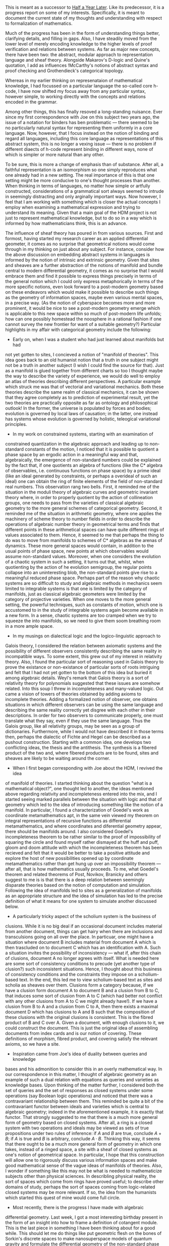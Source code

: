 #+STARTUP: showeverything logdone
#+options: num:nil

This is meant as a successor to [[file:Half a Year Later.org][Half a Year Later]].  Like its predecessor,
it is a progress report on some of my interests.  Specifically, it is meant 
to document the current state of my thoughts and understanding with respect 
to formalization of mathematics.

Much of the progress has been in the form of understanding things better,
clarifying details, and filling in gaps.  Also, I have steadily moved 
from the lower level of merely encoding knowledge to the higher levels
of proof verification and relations between systems.  As far as major 
new concepts, there have been two: the abstract, modular approach to 
representation language and sheaf theory.  Alongside Makarov's D-logic
and Quine's quotation, I add as influences !McCarthy's notions of 
abstract syntax and proof checking and Grothendieck's categorical topology.

Whereas in my earlier thinking on represenataion of mathematical knowledge,
I had focussed on a particular language the so-called core h-code, I have
now shifted my focus away from any particular syntax, however simple, to 
working directly with the concepts and relations encoded in the grammar.

Among other things, this has finally resoved a long-standing nuisance.
Ever since my first correspondence with Joe on this subject two years ago,
the issue of a notation for binders has ben problematic --- there seemed
to be no particularly natural syntax for representing them uniformly in a
core language.  Now, however, that I focus instead on the notion of binding
and regard all languages, including this core language as representations
of this abstract system, this is no longer a vexing issue --- there is no
problem if different diaects of h-code represent binding in different ways,
none of which is simpler or more natural than any other.

To be sure, this is more a change of emphasis than of substance.  After all,
a faithful representation is an isomorphism so one simply reproduces what one
already had in a new setting.  The real importance of this is that one 
setting might be more conducive to one's thought processes than another.  
When thinking in terms of languages, no matter how simple or artfully 
constructed, considerations of a grammatical sort always seemed to intrude in 
seemingly distracting and only arginally important ways.  Now however, I feel 
that I am working with something which is closer the actual concepts I employ 
when examining a mathematical expression and trying to understand its 
meaning. Given that a main goal of the HDM project is not just to represent 
mathematical knowledge, but to do so in a way which is informed by how 
mathematicians think, this is an advance.

The influence of sheaf theory has poured in from various sources.  First and
formost, having started my research career as an applied differential 
geometer, it comes as no surprise that geometrical notions would come through 
in my thinking on just about any subject.  For instance, consider how the 
above discussion on embedding abstract systems in languages is informed by 
the notion of intrinsic and extrinsic geometry.  Given that sites and sheaves 
are a further abstraction of the notions of manifold and bundle central to 
modern differential geometry, it comes as no surprise that I would embrace 
them and find it possible to express things precisely in terms of the general 
notion which I could only express metaphorically in terms of the more 
specific notions, even look forward to a post-modern geometry based on these 
endeavors which would make it possible to describe such things as the 
geometry of information spaces, maybe even various mental spaces, in a 
precise way.  (As the notion of cyberspace becomes more and more prominent, 
it would be nice to see a post-modern geometry emerge which is applicable to 
this new space within so much of post-modern life unfolds; how can one 
possibly homestead the noosphere in a rational fashion if one cannot survey 
the new frontier for want of a suitable geometry?) 
Particular highlights in my affair with categorical geometry include the 
following: 
 * Early on, when I was a student who had just learned about manifolds but had 
not yet gotten to sites, I concieved a notion of "manifold of theories".  
This idea goes back to an old humanist notion that a truth in one subject 
might not be a truth in another subject (I wish I could find the source for 
that).  Just as a manifold is glued together from different charts so too I 
thought maybe the way to describe the variety of experience, we would do well 
to employ an atlas of theories describing different perspectives.  A 
particular example which struck me was that of vectorial and variational 
mechanics.  Both these theories describe the same realm of classical 
mechanics, it can be shown that they agree completely as to prediction of 
experimental result, yet the two theories are practically opposite
as far as ontology and philosophical outlook!  In the former, the universe is 
populated by forces and bodies; evolution is governed by local laws of 
causation; in the latter, one instead has systems whose evolution is governed 
by holistic, teleogical variational principles.

 * In my work on constrained systems, starting with an examination of 
constrained quantization in the algebraic approach and leading up to 
non-standard constants of the motion, I noticed that it is possible to 
quotient a phase space by an ergodic action in a meaningful way and that, 
algebraically, the emergence of non-standard numbers could be explained by 
the fact that, if one quotients an algebra of functions (like the C* algebra 
of observables, i.e. continuous functions on phase space) by a prime ideal 
(like an ideal generated by constraints, or perhaps a overideal of such an 
ideal) one can obtain the ring of finite elements of the field of 
non-standard real numbers.  This observation rang two bells.  First, it 
reminded me of the situation in the moduli theory of algebraic curves and 
geometric invariant theory where, in order to properly quotient by the action 
of collineation groups, one needs to pass from the varieties of classical 
algebraic geometry to the more general schemes of categorical geometry.  
Second, it reminded me of the situation in arithmetic geometry, where one 
applies the machinery of scheme theory to number fields in order to describe 
the operations of algebraic number theory in geometrical terms and finds that 
different points in these arithmetical spaces can have quite different rings 
of values associated to them.  Hence, it seemed to me that perhaps the thing 
to do was to move from manifolds to schemes of C* algebras as the arenas of 
dynamics.  These more general spaces would contain, in addition to the usual 
points of phase space, new points at which observables would assume 
non-standard values.  Moreover, when one considers the evolution
of a chaotic system in such a setting, it turns out that, whilst, when 
quotienting by the action of he evolution semigroup, the regular points 
collapse into an uninteresting blob, the non-standard points give rise to a 
meaningful reduced phase space.  Perhaps part of the reason why chaotic 
systems are so difficult to study and algebraic methods in mechanics seem 
limited to integrable systems is that one is limited by the category of 
manifolds, just as classical algebraic geometers were limited by the category 
of projective varieties.  When one moves to the more general setting, the 
powerful techniques, such as constants of motion, which one is accustomed to 
in the study of integrable systems again become available in a new form.  In 
a sense, chaotic systems are too cramped when we try to squeeze the into 
manifolds, so we need to give them soom breathing room in a more ample space.

 * In my musings on dialectical logic and the logico-linguistic approach to 
Galois theory, I considered the relation between axiomatic systems and the 
possibility of different observers consistently describing the same reality 
in incompatible ways. To some extent, this grew out of my interest in 
relativity theory.  Also, I found the particular sort of reasoning used in 
Galois theory to prove the existance or non-existance of particular sorts of 
roots intriguing and felt that I had not yet gotten to the bottom of this 
idea but buried it among algebraic details.  Weyl's remark that Galois theory 
is a sort of relativity theory for polynomials suggested that these issues 
are somehow related.  Into this soup I threw in incompleteness
and many-valued logic.  Out came a vision of towers of theories obtained by 
adding axioms to incomplete theories.   Adding a formalized notion of 
observer, one obtains situations in which different observers can be using 
the same language and describing the same reality correctly yet disgree with 
each other in their descriptions.  In order for two observers to communicate 
properly, one must translate what they say, even if they use the same 
language.  Thus the Galois group, like all relativity groups, may be seen as 
a group of dictionaries.  Furthermore, while I would not have described it in 
those terms then, perhaps the dialectic of Fichte and Hegel 
can be described as a pushout construction.  Starting with a common idea, one 
develops two conflicting ideas, the thesis and the antithesis.  The synthesis 
is a fibered product of the two and, where fibered products are to be found, 
sites and sheaves are likely to be waiting around the corner.

 * When I first began corresponding with Joe about the HDM, I revived the idea 
of manifold of theories.   I started thinking about the question "what is a 
mathematical object?", one thought led to another, the ideas mentioned above
regarding relativity and incompleteness entered into the mix, and I started
seeing marked parallels between the situation with logic and that of geometry
which led to the idea of introducing something like the notion of a manifold.
In particular, I found a characterization of Goedel's work as coordinate 
metamathematics apt, in the same vein viewed my theorem on integral 
representations of recursive functions as differential metamathematics, and 
where coordinates and diferential geometry appear, there should be manifolds 
around.  I also considered Goedel's incompleteness theorem to be rather 
similar to the proof of impossibility of squaring the circle and found myself 
rather dismayed at the huff and puff, gloom and doom attitude with which the 
incompleteness theorem has been recieved and felt that it would be better to 
take a positive attitude and explore the host of new possibilities opened up 
by coordinate metamathematics rather than get hung up over an impossibility 
theorem --- after all, that is how mathematics usually proceeds.  To me, what 
Goedel's theorem and related theorems of Post, Novikov, Branicky and others 
suggest to me is is that there is a deep relation between seemingly disparate 
theories based on the notion of computation and simulation.
Following the idea of manifolds led to sites as a generalization of manifolds 
as an appropriate structure and the idea of simulation has led to the precise 
definition of what it means for one system to simulate another discussed 
below. 
 * A particularly tricky aspect of the scholium system is the business of 
clusions. While it is no big deal if an occasional document includes material 
from another document, things can get hairy when there are inclusions and 
transculsions going on all over the place.  In particuar, one might have a 
situation where document B includes material from document A which is then 
trascluded on to document C which has an identification with A.  Such a 
situation invites the possibility of inconsistency --- what if, after this 
chain of clusions, document A no longer agrees with itself.  What is needed 
here are some sort of consistency conditions to precude (yet another type of 
clusion?) such inconsistent situations.  Hence, I thought about this business 
of consistency conditions and the constraints they impose on a scholium-based 
text.  In the end, this led me to view scholium-based text as sites and 
scholia as sheaves over them.   Clusions form a category because, if we have 
a clusion form document A to document B and a clusion from B to C, that 
induces some sort of clusion from A to C (which had better not conflict with 
any other clusions from A to C we might already have!).  If we have a clusion 
from B to A and a clusion from C to A, then there exists a maximal document D 
which has clusions to A and B such that the composition of these clusions 
with the original clusions is consistent.  This is the fibred
product of B and C over A.  Given a document, with enough clusions to it, we 
could construct the document.  This is just the original idea of assembling 
documents from index cards and is our notion of covering.  These definitions 
of morphism, fibred product, and covering satisfy the relevant axioms, so we 
have a site. 
 * Inspiration came from Joe's idea of duality between queries and knowledge 
bases and his admonition to consider this in an overly mathematical way.  In 
our correspondence in this matter, I thought of algebraic geometry as an 
example of such a dual relation with equations as queries and varieties as 
knowledge bases. Upon thinking of the matter further, I considered both the 
set of queries and the set of responses as closed systems under some 
operations (say Boolean logic operations) and noticed that there was a 
contravariant relationship between them. This reminded be quite a bit of the 
contravariant functor between ideals and varieties which is central to 
algebraic geometry; indeed in the aforementioned example, it is exactly that 
functor.  That strongly suggested to me that there is a much more general 
form of geometry based on closed systems.  After all, a ring is a closed 
system with two operations and ideals may be viewed as sets of
true propositions under two rules of inference: if $A$ and $B$ are true, 
conclude $A + B$; if $A$ is true and $B$ is arbitrary, conclude $A \cdot B$.  
Thinking this way, it seems that there ought to be a much more general form 
of geometry in which one takes, instead of a ringed space, a site with a 
sheaf of closed systems as one's notion of geometrical space.  In particular, 
I hope that this construction will allow one to rigorously discuss various 
information spaces and make good mathematical sense of the vague ideas of 
manifolds of theories.  Also, I wonder if something like this may not be what 
is needed to mathematicize subjects other than physical sciences.  In 
describling physical reality, the sort of spaces which come from rings have 
proved useful; to describe other domains of study, perhaps the sort of spaces 
coming from logic-related closed systems may be more relevant.  If so, the 
idea from the humanists which started this quest of mine would come full 
circle. 
 * Most recently, there is the progress I have made with algebraic 
differential geometry.  Last week, I got a most interesting birthday present 
in the form of an insight into how to frame a definition of cotangent module.  
This is the last piece in something I have been thinking about for a good 
while.  This should let me do things like put geometric flesh on the bones of 
Sorkin's discrete spaces to make nanosuperspace models of quantum gravity and 
formulate the differential geometry of the non-standard phase spaces 
discussed above in a systematic way. Also, this definition makes sense for 
non-commutative rings as well, so it seems one could start considering 
non-commutative differential geometry.  In this direction, I wonder whether 
it is possible to adapt this construction to Madore's niebelungen.  Granted 
that non-commutative geometry may seem insipid (!!!!) in comparison with the 
more radical visions of information geometry but, it is definitely worthwhile 
and interesting.  Also, one could ask whether it would be possible to 
generalize yet further past non-commutative spaces and niebelungen
and have some sort of tangent bundles to the more general spaces described
above but, for now, I get dizzy at the thought of such an exorbitant level of
generality!  The only thought I have had along such lines so far is the idea
of parallel transport of mathematical objects between theories via 
connections as functors.

** Three Levels

My thinking on the formal mathematics has divided itself (like the land from 
which Bourbaki hails --- "divide and conquer" is also a good strategy in 
manthematics) into three parts.  Following Plato, we may call them the levels 
of grammar, logic, and dialectic, although it should be borne in mind that 
this contemporary trivium bears about the same relation to its ancient 
counterpart in Plato's "Republic" as does the "Elements" of Grothendieck and 
Dieudonne to the "Elements" of Euclid.  At the grammatical level, I consider 
the structure of individual mathematical expressions. At the logical level, I 
consider closed systems of such expressions.  At the dialectical level, I 
consider the relations between such systems. 
*** Grammar

This is the level which is discussed at greatest length in the predecessor to 
this document becasue it is the topic to which I had devoted the greatest 
attention for, as any construction worker can tell you, one cannot start work 
on upper stories until one the ground floor has been built to the point where 
it can sustain the weight of the rest of the house.  As mentioned above, the 
major change since the last update has been a change of decorating scheme --- 
inspired by !McCarthy's ideas on abstract syntax, I have moved away from 
considering a specific formal grammar to studying an abstract mathematical 
structure which can be faithfully represented in a formal language.  The 
basic ingredients of names, functions, and binders are still 
here, just in a different guise.

As I now think of it, the main focus of attention is a structure constructed 
of links and nodes.  The nodes may be classified into three types, inputs 
throughputs, and outputs.  The links are directional, having a source node 
and a target node. 
In order to attach links to them, the nodes come with sockets.  These sockets 
come in two basic types, outgoing and ingoing sockets (or, if you prefer the 
sexual terminology of the electricians, male and female sockets).  The input
nodes have only outgoing feedforward sockets, the throughput nodes have both 
outgoing and ingoing sockets with at least one of the outgoing sockets being 
of feedforward type, and the output nodes have only ingoing sockets.  
Furthermore, one of the ingoing sockets on a throughput node may be 
designated as the control socket, the remaining ingoing sockets being 
designated data sockets and one of the outgoing sockets is designated as 
feedforward socket, the rest being designated feedback sockets.

To make a valid network, the links must be attached to the nodes according to 
the following electrical code (or else the hyperreal inspector will come 
after you and you will forfeit the warranty on your nodes;) --- The Acme node 
and link company does not assume any responsility for damage to nodes due to 
improper connections nor for any disruptions to the space-time continuum or 
the foundations of mathematics caused by self-referential paradoxa resulting 
from the use of their general-purpose logical nodes in a manner not 
consistent with the labelling on the package.): 
 * Any number of links can be connected to an outgoing socket, but only one 
link can connect to an ingoing socket.  Every socket must be connected to a 
link. 
 * If one considers only the links emanating from feedthrough sockets, there 
should be no cycles.  This defines a partial ordering on the nodes.

 * The feedback sockets must be connected in such a manner that any closed 
loop returns to the node from which it started via a data socket.

If we make the simplifying assumption that only one link is attached to each 
feedforward socket and that there is but one output, these networks 
correspond to s-expressions with a notion of binder.  Rather than try to give 
a description of this correspondence, let me simply illustrate with a typical 
example in the hope that ab uno dicses omnes.  Consider the mathematical 
s-expression 
<code>(sum (x) ((* f g) (f x)))</code>

which corresponds to what a mathematician would normally write as
$$\sum_x (f \cdot g) (f(x))$$

To represent this, we will make use of four input nodes and four throughput 
nodes. The four input nodes will be associated with the symbols "sum", "*", 
"f", and "g" respectively.  As for the troughput nodes and the links between 
them go as follows:

 *Throughput node 1*:  This node has two ingoing sockets (one control and 
one data) and a single feedforward output socket.  The control input socket 
is linked to input node 3 (corresponding to "f").

 *Throughput node 2*: This node has three input sockets, one being control 
and the other two data and a single feedforward output socket.  The control 
socket is linked to input node 2 (corresponding to "*"), the first data 
socket is linked to input node 3 (corresponding to "f"), and the second data 
socket is linked to input node 4 (corresponding to "g").

 *Throughput node 3*:  This node has two ingoing sockets, one control and 
one data and a single outgoing feedforward socket.  The control socket is 
linked to the outgoing socket of throughput node 2 and the data socket is 
linked to the outgoing socket of throughput node 1.

 *Throughput node 4*:  This node has two ingoing sockets, one being 
control and the other data and two outgoing sockets, one being feedforward 
and the other feedback. The contol socket is linked to input node 1 
(corresponding to "sum"), the data socket is linked to outgoing socket of 
throughput node 3, the feedback socket is connected to the data socket of 
throughput node 1 (correspoding to the dummy variable "x") and
the outgoing socket is connected to the output node.

Whether or not it is worth a thousand words, the following figure is worth at
least as many words as the foregoing description:

              <OUT>
                ^
                |
                |    .--------------------------.
                |    |                          |
            .---+----+---.                      |
            |      4     |                      |
            |            |                      |
            '------------'                      |
                ^    ^                          |
                |    |                          |
    .-----------'    |                          |
    |                |                          |
    |                |                          |
    |       .--------+---.                      |
    |       |      3     |                      |
    |       |            |                      |
    |       '------------'                      |
    |            ^    ^                         |
    |            |    |                         |
    |            |    `-------------.           |
    |            |                  |           |
    |            |                  |           |
    |       .----+-------.    .-----+-----.     |
    |       |     2      |    |     1     |     |
    |       |            |    |           |     |
    |       '------------'    '-----------'     |
    |         ^   ^    ^        ^      ^        |
    |         |   |    |        |      |        |
    |         |   |    |        |      |        |
    |         |   `----+--------+      `--------'
    |         |        |        |
    |         |        |        |
 ( sum )    ( * )    ( g )    ( f )

As this example shows, the inputs correspond to names, the throughput nodes 
correspond to functional evaluation (represented by pairs of parentheses in
s-expressions) and the feedback links to bound variables.  All of what was 
said and done in the language of s-expressions can be translated into the
new language of links and nodes.

It is worth noting that these networks apply as readily to situations other
than mathematical expressions; for instance, they can describe program
flowcharts, schematic diagrams of electrical circuits and contractons of
tensors just as well.  To such a general conception of these networks, we 
may associate a general intuition:  The throughput nodes
represent some sort of processes, exactly which process being specified by 
the input to the control socket of the node.  There processes take what comes 
in at the data ingoing sockets and spit out their reult from the outgoing 
socket, where it can then be further processed.  The feedback outputs permit 
one to have various feedback and loop processes.  It might be worth 
mentioning that while usually the interpretation of a circuit will of this 
sort, there is no reason it must be or that there must be any sort of 
intepretation whatsoever present; a network is simply a certain sort of 
link and node structure which one is free to interpret or not interpret 
however one pleases.

To do something useful with these networks, we define three operations on 
them, substitution, superstitution and bifurcation.  Substitution is rather 
familiar.  We replace a node by a network, its ingoing sockets being 
connected to where the where some of the inputs used to go and its outgoing 
sockets conected to where some outputs used to go. 
Superstitution is the opposite of substitution.  We identify a subnetwork and 
replace it with a single node.

As for bifurcation, we duplicate all the nodes and links less than (in the
order described previously) a given node, make a new node with twice as many 
ingoing data sockets and twice as many outgoing feedback sockets, and link 
one copy to one set of copies of the nodes and connect the other copy to the 
other set of the nodes. 
This strange-sounding operation is actually something rather familiar.  For 
instance, consider the following identity which we could use to compute sums:

$$\sum_{x \in A+B} f(x) = \sum_{x \in A} f(x) + \sum_{x \in B} f(x)$$

Here we bifurcate the original sum into two sums.  Similar identites hold for 
integrals and quantifiers.  In terms of our formalism, they can be described 
as a bifurcation folowed by a substitution.  Such bifurcations are the key 
step in defining such quantities by recursion --- we keep bifurcating until 
we get to atomic pieces where the binder can be substituted with an 
evaluation.  In the case of the sum, this would be the stage where we have 
singleon sets and can use the identity 
$$\sum_{x \in \{y\}} f(x) = f(y)$$

to elimintate the binder "$\sum$". 

Having proposed this graphical syntax, we can consider some semantics for it.  
As earlier, one possibility is a set-theoretic semantics.  Here, we fix a 
universe U and let the various inputs be elements of U.  Then we can define 
procedures whereby, given our regenrative network, we can determine values 
for the outputs by appropriate set-theoretic constructions corresponding to 
throughput nodes.  This should work something like what I outlined in a 
letter to Joe and in my work-in-progress on syntax and semantics (which I am 
abandoning and reusing parts of because my more recent thoughts have rendered 
the original plan obsolete). 
*** Logic

By the level of logic, I mean the study of systems of expressions.  Here, I 
would like to use the word in a particularly broad sense which encompasses 
not only such things as propsitional and predicate logic and generalitions 
such as multi-valued logic and modal logic, but more generally any formal 
system which is of use in reasoning (logismos) via calculation (logistike).  
That could also include such thing as algebra of polynomials
and tensor calculus.

In this more general viewpoint, a system of logistic consists of a set of 
entities which we may term statements and generative rules, which allow one 
to generate conclusion statements from premise statements.  I use the term 
"generative rule" rather than "rule of inference" here because the notion 
used here may not always agree with the notion as usually understood by 
logicians --- it could also include axiom schemata and, depending 
on how one proceeds, even rules about types and well-formed formulae.

In general, one should concieve of generative rules as relations rather than 
functions because we may want to have rules which allow more than one 
possible conclusion to be drawn from premises.  For instance, in good old 
propositional logic, we not only have Barbara, which allows only the 
conclusion "is p then r" from the premises "if p then q" and "if q then r", 
but also the rule of arbitrary premise, which allows "if q then p"
to be concluded from "p" for any choice of "q".   Therefore, our systems of 
logistic is a relational system.

While the elements of a relational system may be elements of any set 
whatsoever, for the purpose at hand, they will be expressions of the sort 
described in the last section. Likewise, the generative rules will be taken 
to be computable relations, specifically relations which can be expressed as 
LISP functions.  Remember that the general notion of networks of links and 
nodes oroginated from s-expressions, so s-expressions, in particular LISP 
programs, are a certain set of expressions of the sort under consideration.
When restricting attention to systems of expressions, one can proceed much as 
one is accustomed to in the axiomatic approach.  Namely, one can start with a 
set of primitive symbols and consider expressions whose inputs nodes are 
labelled with these symbols, then pick a subset of these as axioms and start 
proving theorems using the generative rules.

My reason for advocating this extension of the concept of logistic may be 
illustrated with a pet examples which informs so much of my thinking, 
algebraic geometry.  Suppose we want to describe a certain algebraic variety.  
Typically, we would do it by giving a system of equations like the following:

$$x y + 2 z^2 = 0$$
$$x y + 2 y z + x z = 0$$


Even more concisely, we might drop the "= 0"'s and simply specify polynomials 
like so: 
$$x y + 2 z^2$$
$$x y + 2 y z + x z$$

As we know, there are many other polynomials which describe the same variety.  
For instance,

$$2 y z + x z - 2 z^2$$

and 

$$x y z + 2 y z^2 + x z^2,$$

the former of which is the difference of the two original polynomials and the 
latter of which is the second original polynomial miltiplied by "z".  
(Incidentally, the former polynomial factors, so we see that out variety is 
the union of two conics.  As it turns out, one of those conics is degenrate 
and the variety is in fact the union of two lines and an ).  What the 
polynomials stand for are propositions about the coordinates of
points:

                                                       
$$(\forall x) (\forall y) (\forall z)   (x,y,z) \in V  \Rightarrow  x y  + 2 
z^2  = 0$$ 
$$(\forall x) (\forall y) (\forall z)   (x,y,z) \in V  \Rightarrow  x y  + 2 
y z + x z = 0$$ 
From these we may derive other propositions such as

$$(\forall x) (\forall y) (\forall z)   (x,y,z) \in V  =>   2 y z + x z - 2 
z^2  = 0.$$ 
Now, one way to derive these propositions would be by using the rules of 
logic and axioms of algebra.  However, that can get tedious!  A much easier 
procedure is to first note that, given two propositions of the form 

$$(\forall x) (\forall y) (\forall z)   (x,y,z) \in V  \Rightarrow P(x,y,z) = 
0$$ 
and 

$$(\forall x) (\forall y) (\forall z)   (x,y,z) \in V  \Rightarrow Q(x,y,z) = 
0,$$ 
one can conclude

$$(\forall x) (\forall y) (\forall z)   (x,y,z) \in V  \Rightarrow P(x,y,z) + 
Q(x,y,z) = 0$$ 
and

$$(\forall x) (\forall y) (\forall z)   (x,y,z) \in V  \Rightarrow P(x,y,z) 
\cdot R(x,y,z) = 0$$ 
where R is an arbitrary polynomial.  Henceforth, one can work directly with 
the polynomials, just as is usually done.  Another way of phrasing this is to 
say that we work within a logistic system whose propositions are polynomials 
with operations of addition and multiplication and the following two rules of
generation: From $P$ and $Q$, conclude $P + Q$.  From $P$, conclude $P \cdot 
Q$, where $Q$ is an arbitrary polynomial.  Of course, such a system is quite 
familiar --- it is the ideal of the variety.  Moreover, we have the 
Nullstellenzatz, which can be seen as a metatheorem of sorts, stating that a 
proposition of the form 
$$(\forall x) (\forall y) (\forall z)   (x,y,z) \in V  \Rightarrow P(x,y,z) = 
0$$ 
is a theorem if and only if P is a theorem in our logistic system of 
polynomials. With this remark, we move to the next level, which concerns 
itself with metatheorems and relations between systems.

Before doing so, however, we should say a few words on how a notion of truth 
enters in the nore general scheme.  There are (at least) two ways to proceed: 
one can introduce a subsystem of theorems or one can introduce a vlauation on 
statements. 
In the former approach, one considers two systems.  The statements of the 
first system consist of well-formed formulas in whatever sense and its 
generative rules are grammatical rules (in the appropriate sense) for 
building up these expressions.  The statements of the second theory are a 
subset of the statements of the first theory, which we may term theorems or 
tautologies.  The rules of the second theory are a subset of the rules of the 
first which only allow theorems to be derived from theorems.
In the example above, the first system consisted of polymomials with the 
rules of addition and multiplication and the second system consisted of an 
ideal together with the two operations under which the ideal is closed.

In the latter approach, one also considers two systems.  The first system is 
much as before.  The second system, however, is different.  It is now a 
system of truth values (or perhaps values of a more general sort) with 
appropriate operations on those values. There is an evaluation map, which is 
a coherent map of systems in the sense of the next section (all the more 
reason to finish this section soon!), that maps statements to
their values.  These values might be the usual "T" and "F", they may be a 
larger set in some multi-valued logic, or they may be something altogether.  
For instance, in the case of the polynomials, we might choose as values the 
varieties cut out be the polynomials of the values of the polynomial at a 
given point.  We might have the first system consist of queries to some class 
of knowledge bases and the second system consist of possible answers to those 
queries. 
It is worth pointing out that in particular instantiations of the approach 
with theorems, it is often useful to introduce further systems beyond the 
system of well-formed formulae and of theorems.  I am thinking of a system of 
formulae, not all of which may be well-formed or which contains auxiliary 
entities such as propositional matrices which are not be judged true or 
false.  In this case, the system of well-formed formulae would be selected 
out of this bigger system by some rules.  In hindsight, this is the basis for 
my earler objections to having the expression parser check types, although I 
couldn't clearly articulate my objections then because I had not yet come up 
with the framework presented here. I terms of this framework, my objection 
translates into the design objective that the expression parser translate 
into this system of formulae and that the type checking and conversion needed 
to move up to the level of well-formed formulae instead be carried out as an 
earlier stage of verification.  My reason for this is that I believe that it 
makes for a cleaner break between translating between notations and 
understanding what is being notated. 
*** Dialectic

At the level of dialectic, we consider relations between different systems.  
As hinted in the example with the polynomials, this is important if we want 
to deal with situations in which diferent portions of the reasoning are done 
using different systems suited to the subject at hand --- in such 
circumstances, we need to understand how to translate the results derived 
using one system into the other system and be sure that the procedure is 
consistent so we do not get into contradictions. 
To that end, we consider morphisms of relational systems.  A morphism of 
relational sytems consists of a mapping underlying sets together with a 
relation between the rules of the systems which satisfy consistency 
conditions.  As the composition of such beasts begets a beast of the same 
species, these things form a category and the term "morphism" is justified.  

An example of such a morphism was the mapping from polynomials to a 
propositions discussed above.  Because it relates valid generation rules in 
one system to valid generation rules in the other system, one is able to 
arrive at correct assertions about varieties by manipulating polynomials.

This morphism of systems also captures the notion of asbtraction in math.  
For instance, when studying some theory, such as integers modulo some 
modulus, one might notice that some objects in the theory (in this case the 
integers relatively prime to the modulus) satisfy the axioms of a group.  
Using this map, one can pull back theorems about groups to theorems about 
integers (like the Euler-Fermat theorem).

Given two systems, one might piggyback on the other.  By this I mean that the 
generative rules of the first system form (or, perhaps, are a subset of) the 
underlying set of the second system and that the generative rules of this 
second system are such as to generate only valid new rules of the first 
system. 
Oftentimes, we may wish to talk about a system and prove metatheorems, which 
can then be used to prove theorems in the original system en masse or to 
introduce new rules of inference.  For instances, consider the genral 
associative law in algebra or the duality principle in geometry.  To explain 
this process to a computer, we need to formalize what it means for one system 
to describe the workings of another system.  Here is an attempt based on the 
notation of quotation: 
A simulation of a relational system $(s,r)$ in a relational system $(S,R)$ is 
specified by three maps, a quotation map $Q \colon s \to S$, a depiction map 
$D \colon r -> S$, and an emulation map $E \colon r \to R$ which satisfy a 
consistency condition which ensures that the action of a rule on statements 
of the original theory is consistent with the emulation of the description of 
the rule on the quotations of statements of the original theory.

A simple example of this is the simulation of matrix multiplication by 
tensors. Let s be the set of matrices, let r be generated by matrix 
multiplication,  let R be the set of tensors, and let S consist of the usual 
operations on tensors (tensor product, contraction, etc.).  Let the map Q be 
a map which maps a matrix into a vector of its components.  Let D be the map 
which sends the multiplication operation to its tensor of structure 
constants.  Let E be the map which sends matrix multipliction to a 
combination of tensor product and constraction. 
A more important example is a metatheory of propositional logic.  Here, take 
$s$ to be the set of taulologous propositions (constructed, say from 
propositional variables "$p$", "$q$", ... and the connectives "$\Rightarrow 
\lnot \land \lor$") and $r$ is the set of axiom schemata and inference rules 
for propositional calculus.  Let $S$ be a system which contains strings of 
symbols, the operation of concatenation on these symbols (denoted "$*$"), 
quotation of strings (denoted "$\,`'$" a predicate "$\vdash$", and the usual 
paraphrenalia of predicate calculus.  Let $R$ consist of 
the axiomata and rules of inference of predicate calculus together with 
suitable axiomata describing the string operations.

Let $Q$ be the map which sends a tautology $x$ to the proposition $\vdash 
\,`x'$ --- i.e. quotation followed by turnstiling.  Let $D$ be the map which, 
say, sends the rule of modus ponens to the proposition

$$(\forall p) (\forall q) \vdash p \land  \vdash (p * \,`\land' * q) 
\Rightarrow \vdash q$$, 
likewise for other rules of inference.  Let $E$ be the map which sends an 
inference rule to the appropriate combination of universal specialization and 
modus ponens needed to conclude the turnstiled quotation from the the 
turnstiled quoted premises and the proposition of the metatheory 
corresponding to the rule in question. 
The simulation sketched above can be extended to a simultaion of predicate 
calculus, not just propositional calculus.  To see how this proceeds, see the 
chapter "Formality" in Quine's "Mathematical Logic".

An even more profound example is Goedel's simulation of propositional logic 
in number theory.  When combined with Whitehead and Russel's embedding of 
number theory in logic, this leads the to famous incompleteness theorem --- 
were the theory complete, one could derive within it the Liar paradox.  For a 
discussion of such impossibility results from a general point of view see 
Sereny's "Goedel, Tarski, Church, and the Liar".  In the intervening seven 
decades, it has been found that a rather large range of mathematical
systems can simulate logic.  While the main interest in these results has 
been in the incompleteness theorems they imply, I think that it might be good 
to consider the positive as well as the negative consequences.  To me, the 
great variety of such results, involving all sorts of branches of 
mathematics, suggests that we have here a new sort of unifying 
principle or mathematics, which might yield unexpected results.  I like to 
think of my work on integral representations of recursive functions as 
reflecting this viewpoint. 
Returning to the ground from this flight into hyperspace, simulations are 
useful for proving new inference rules and proving relations between 
theories.  To introduce a new rule, we prove a metatheorem to the effect that 
appication of said rule to valid hypotheses will always yield valid 
consequences.  To demonstrate a relation between theories, one considers
a theory which can simulate both theories.  Within this third theory one can 
then prove statements such as, say "if X is a true statement in the first 
theory, then f(X) is a true statement in the second theory" or prove that a 
relation is indeed a morphism of theories. 
Launching again into the deep, I wonder whether this notion might not prove 
useful in resolving some paradoxa of self-referernce.  In particular, I have 
in mind Richard's paradox about the smallest unnameable number.  In order to 
make sense of nameable numbers, one needs to pass to a metatheory which 
describes the language within which the numbers are to be named.  Since 
statements like "this number cannot be named within the theory"
belong to the metatheory and not the orignal theory, there is no 
contradiction.  Similarly, one might be able to make sense of Skolem's 
paradox by arguing that within the system, there is no way to count the 
elements of a certain set but, in the metatheory which describes
the methods of counting one has in the theory, this is possible.  Likewise, 
maybe one could understand Cantor's diagonal argument as the formation of the 
diagonal counterexample in a metatheory where it is possible to enumerate all 
the real numbers available within the theory.  To a hard-headed formalist, 
the only infinity is the postential infinity of expressions formed from a 
finite alphabet and actual infinities are just figure-eight's
turned on their sides.

Finally, it might be worth pointing out that what is being done here does not 
really go against the sentiment one often hears that it is pointless to 
formalize metalanguage.  Of course, to describe what it meant for one system 
to simulate another language, I needed to make use of a metalanguage which 
was natural language.  All that they really warn against is that one can't at 
the same time formalize the language one is using because that would 
require going outside of it to some other metalanguage (which, in turn, could 
not be formalized without some metametalanguage, etc.).  So while the very 
top level may be unformalizable because the very act of formalizing it would 
entail a further level, that doesn't mean that we can't formalize a level 
above our original object language and even formalize this notion of 
simulation.  The first two lines of the Tao do not invalidate the
 book :)  This situation is also somewhat reminiscent of the situation of
observers in quantum mechanics where one can explain what an observer does as 
a unitary evolution but, however often one pushes it further away, one cannot 
get rid of a top level observer who collapses the state.

** Miscellaneous topics

In the course of thinking of this material, various topics have come up.  
Here is an account of my thinking on some of them.

*** Mathematical entites

Intuitively, one thinks of mathematical expressions as denoting mathematical 
entities and of the same entity as possibly being described different ways in 
different theories. To come up with a theory of what is such an entity, I 
employ a famailiar strategy of turning the problem on its head and defining 
mathematical entites in terms of expression. 
Inspired by Makarov's definition of "definition", I consider pairs $(e, T)$ 
where $T$ is a system as above and $e$ is an expression.   Assumong our 
theory has a notion of equality and of truth, we can make equivalence classes 
of of these pairs --- $(a,T)$ is equivalent to $(b,T)$ if $`a = b'$ is a true 
statement in $S$.  We can think of these equivalence classes as corresponding 
to mathematical objects which can be named in $T$.  For instance, 
if $N$ is number theory (in some suitable formalization), then one of our 
equivalence classes might be $\{(`3',N), (`1+2',N), (`1+1+1',N), \ldots\}$.

We would also like to think of different theories as describing the same 
entities in different ways.  To formalize such a notion, suppose we have 
theories $S$ and $T$ and a morphism $M \colon S -> T$ of the sort described 
above.  If an expression a in $S$ maps to an expression $b$ in $T$, we can 
consider that as a correspondence between the entities represented by these 
expressions.  To repeat my favourite example, if $S$ is set theory,
then the entity decribed above might be described by the von Neumann ordinal
"$\{ \{\}, \{\{\}\}, \{\{\}, \{\{\}\}\}, \{\{\}, \{\{\}\}, \{\{\}, 
\{\{\}\}\}\}\}$". In another theory, it might be described by the Church 
integer "<code>(lambda (s z) (s (s (s z))))</code>" (in LISP s-expresion 
syntax; in the more familiar m-espresssion syntax, it is 
"$\mathop{\lambda}\limits_{s z} s (s (s (z)))$". We would like to think of 
these as different ways of referring to the same entity, much as 
"three", "trzy", and "shalosh" refer to the same thing in natural languages.

It would seem, however, that simply making making equivalences betweem these 
equivalence classes in different systems might not be the thing to do; the 
situation being more subtle than that.  Consider a situation in which one 
takes the description of a mathematical entity, then moves to a second 
theory, then to a third theory, and so on.  To my geometric mentality, this 
reminds me of parallel transport of a vector along a path or analytic 
continuation of the germ of a complex function along a path.
This viewpoint immediately suggests the issue of holonomy --- after being 
transported full circle, something may not come back to itself.  Since 
similar things happen in this setting as well, one cannot simply make 
identifications lest one identify expressions $a$ and $b$ for which $`a = b'$ 
is false but, for which there exists a series of morphisms that sends $a$ to 
$b$. 
Based on relativity theory, I wonder whether some notion of frame of 
reference might not be in order.  The composition of the string of morphisms 
from the original theory back to itself works out to an automorphism of the 
original theory (a non-trivial one which sends $a$ to $b$).  Now, when 
something similar happens in general relativity as we move around a spacetime 
back to our starting point, what happens is that we have passed from one 
reference frame to another and we are seeing the same physical object 
from a different point of view after a round trip.  In his "Classical 
Groups", Weyl introduces a quite general notion of reference frames; perhaps 
it could be adopted here --- instead of considering pairs of an expression 
and a system, we consider triplets consisting of an expression, a frame, and 
a system.  Maybe it would be possible to identify these triplets consistently 
across theories. 
Also, two other phenomena have come to my attention which need to be adressed 
in a theory of mathematical entities.  Firstly, there is the possibility of 
necessarry indistinguishable objects vis-a-vis Kant's "Prologomena".  For 
instance, consider the status of the positive and negative square roots of 2 
in field theory (where we have available only the four basic operations of 
addition, subtraction, multiplication, and division as well as the operations 
of logic (connectives and quantifiers)).  All we can say about these two 
roots in our theory is that they both satisfy the equation 
"$x \cdot x = 2$" and that they are not equal, but one is the additive 
inverse of the other.  Presumably, these would be distinct mathematical 
entities even though any expression which decided one will automatically 
describe the other as well.  It might be worth pointing out that, if we map 
our theory to the theory of ordered fields, then we resolve this doublet --- 
one element of the pair satisfies the inequality "$x < 0$" and 
the other satisfies the equation "$x > 0$".

Secondly, there is the possibility that what are two distinct entities in one 
theory might collapse to one in another theory.  Here, too connectons provide 
an example, but in a metamathematical fashion.  In the coordinate formulation 
of geometry, connections and covariant derivatives are distinct entities 
which are in a one-to-one correspondence. In the coordinate-free approach, 
the two coincide as described in my Planet Math entry on connections.  
Geometrically, this reminds me of some sort of branch point.
this example, 

This business of necessarily indistinguishable objects is one which I thought 
about a good deal a few years back, as mentioned in an earlier section of 
this essay under the heading of musings about dialectical logic.  The 
particular example of the square root of two dates back to that time as well.  
In particular, one of the things I noted then was a connection between 
irrationality of the square root of two and undecidability of
"$(\exists x) x \cdot x = 2$".  To understand this business of necessary 
distinct objects, models, and undecidability better, I found a nice class of 
finite toy systems in which one could see everything explicitly.  Perhaps it 
would be a good time to dust off these models and put them to use again.  
Also, when thinking of mathematical entities happening to be described in 
some systems or models and not in others, that makes me think of 
possible worlds and wonder whether modal logic might not show up as well as 
many-valued logic.  It's been a while since I thought of this, and it might 
be nice to get back to it. 
*** Implicit Definitions

Definitions are an important part of mathematical writing so any system which 
purports to understand mathematics had better be able to deal with 
definitions!  Moreover, since definitions are the staple of lexicograpy, we 
might want to define "definition" before undertaking to write a hyperreal 
dictionary :)  We may classify definitions into two types, 
explicit and implicit definitions.  The former sort of definition is 
relatively simple to deal with whilst the latter presents some subtleties.

An explicit definition is one in which a term is defined in terms of a 
replacement text. The meaning of these is staightforward; any occurrence of 
the term defined may be substituted with its replacement text.  There are two 
ways of implementing such definitions, metasyntactically and syntactically.  
In the metasyntactic approach, one regards the term being defined as a 
metasyntactic object and performs a preprocessing step in which one
replaces all occurrences of it with its definition before attempting to 
understand a statement.  In the syntactic approach, one augments one's 
language by adding the term to one's list of primitive terms and adding 
<term> * "=" * <definition text> to the list of axioms.

An implcit definition is one in which one cannot simply extract a replacement 
text.  In such a case, one cannot employ the metasyntactic approach and must 
instead go by the syntactic route, adding the new term to the list of 
primitive terms and adding its defining properties to the list of axioms.  
However, in this case, one cannot always be sure that the procedure is 
consistent.  Also, there are a few other wrinkles which can
appear. It might be the case that more than one term is implicitly defined 
together. Definitions might be accompanied by proofs to certify that terms 
are well-defined. 
There is a uniform principle which can be used to judge the validity of 
implicit definitions and even treat explicit definitions as a special case:  
A definition is justifiable if no statement in which the new term does not 
appear has the same status as a theorem (or not a theorem) in the original 
theory as in the theory augemented by the new term and its defining property.  
Thus, in order for an implicit definition to be justifiable, it needs to be 
accompanied by a suitable meatheorem.  In many cases, one can invoke a 
standard metatheorem but, in more complicated or unusual circmstances, one 
may need to prove an ad hoc metatheorem.  This is what the proofs that 
accompany definitions are all about; they are either the proofs of such 
metatheorems or proofs in the original system which are of use in 
establishing such metatheorems. 
Since I have been commenting throughout this essay on my intuition, I should 
also mention what parallels help me think of this.  In algebra, one could 
introduce a new variable directly by stating what it equals or implicitly by 
providing an equation which involves that variable.  In the latter case, the 
analogue of the consistency condition described above is provided by 
elimination theory: If one eliminates the variable from the system gotten by 
adding the new equation to the old system of equations, one should recover 
the old system. 
*** Polymorphism

Mathematicians often recycle notations so as not to burden readers with too 
many symbols by using the same symbol to denote analagous operations in 
different settings.  For instance, the symbol "+" might be used to denote the 
opertion of a certain group, addition of integers, and addition of rational 
numbers.  This practise is harmless because there is no circumstance under 
which it could lead to a contradiction.

The question arises how to deal with this phenomenon when formalizing a 
theory. One approach is to introduce some sort of typing which will 
disambiguate usages based upon the types of symbols and replace an ambiguous 
symbols like "+" in the exapmle with one of several unambiguous symbols (say 
"group-operation", "integer-addition", and "rational-addition" in the 
example). 
While this approach is possible, it may not be necessary.  Even if one does
not clarify in which sense a particular instance of the symbol is to be
understood, the laws of inference may be such that no trouble will arise.
For instance, a theorem about integers will explcitily contain a stipulation
like "for all integers n ..." so, to apply this theorem, we first need to
show that something is an integer, which would preclude us from applying it
to a situation in which the plus sign denotes the operation on group 
elements. In the case of integers versus rational numbers, the justification 
is a bit different --- if it is possible to interpret the sign two ways, it 
doesn't matter which way we pick because the result will be equivalent.  
Hence we can get away with using the same symbol for three operations.

As we did the last section for implicit definitions, we can formulate a 
criterion for when it is permissible to use symbols ambiguously.  Namely, we 
consider two systems.  In the first, one has multiple symbols and in the 
second one has a single ambiguous symbol.  If one can show that the mapping 
from the first theory to the second which maps the various symbols to the 
same ambiguous symbol is a surjection onto the theorems of the second theory, 
then the ambiguous usage is justifiable. Proving such an assertion will 
typically involve the sort of reasoning sketched above. 
*** Characterization of Formal Systems

Above, we took a bottom-up approach in which we first constructed 
expressions, then built formal systems out of them.  However, it is also 
possible to approach this subject in a top-down fashion, starting with a 
relational system which has some additional structure which can be used to 
show that the elements of the underlying set are in fact expressions.

The means whereby this would be accomplished is access functions.  To explain 
the idea, consider s-expressions in LISP.  Basically, the structure of 
s-expressions is completely specified by the functions "head", "tail", and 
"cons" which may be used to break an s-expression down into its constituent 
atoms and rebuild it. Abstractly, these functions may be characterized by the 
following conditions: 
<code>(cons (head foo) (tail foo)) => foo</code>
 
<code>(head (cons fee fie)) => fee</code>

<code>(tail (cons fee fie)) => fie</code>

If we have any set with three functions which enjoy these properties, we can
establish a correspondence between this set and s-expressions.  In fact, this
is essentially what Julia Robinson did when she "invented LISP before LISP" 
in her work on recursive functions where she treated the integers like
s-expressions using pairing and unpairing functions.

In our case, a slight generalization is needed since we have a notion of 
binding as a native feature of our expressions.  While I haven't quite sorted 
this all out yet, there is every reason to believe that this generalization 
will work and that it will be possible to characterize it by relations 
between the access functions.  Then, it will be possible to characterize 
formal systems as relational systems which have the extra structure of these 
access functions. 
This reminds me of three approaches to logic.  There is the proof-theoretic 
approach, in which one constructs true statements using formal procedures.  
There is the model-theoretic approach, in which one assigns values to symbols 
and evaluates logical operations as functions on these values.  There is the 
Boolean algebra approach, in which one treats the set of propositions as a 
whole and axiomatizes various operations on this set.  The construction of 
expressions out of links and nodes is the analogue of proof theory.  The 
interpretation of expressions as naming elements of a universal set is the 
analogue of model theory.  The notion discussed here is the analogue of 
Boolean algebra. 
As a guide to sorting out access functions, I believe an analogue with 
general relativity may be of use --- think of expressions as spacetimes.  In 
particular, I have in mind the many-fingered time approach.  The commonality 
between spacetimes and expressions is that both are acyclic directed graphs 
(if one narrows one's attention to feedthroughs and ignores feedbacks for the 
time being), hence techniques developed there should be of use here as well.  
In particular, I have in mind viewing inputs as initial surface, outputs as 
final surface and moving from the former to the latter by a type of 
bubble-time evolution.  The individual steps in this evolution would 
correspond to the access functions.  Hence, by starting with regenerative 
networks and considering how one can describe them in terms of
evolution of an achronal slice, it should be possible to systemantically 
discover the correct access functions.

*** Free Extensions and Substitution

In algebra variables and substitution suggest free extensions.  Given an 
algebra $A$, we could construct the polynomial algebra $A[y]$ and regard 
substitution as a map $S : A x A[y] -> A$.  We can describe this abstractly; 
the free extension to the polynomial algebra can be characterized 
category-theoretically by a universal property and the substitution map by 
the condition that it be a morphism which reduces to the identity on the copy 
of the original algebra in its free extension. 
I wonder whether something similar obtains for the more general relational 
systems discussed here, or at least for formal systems.  Given a relational 
system, it seems that there should br some notion of "adjoining a variable" 
to make a larger system which is in some meaningful sense a free extension.  
Further, it might be possible the relation of the original system to its 
extension abstractly by some sort of universal property.  Then one could try 
to characterize substitution as a morphism from the bigger system to the 
smaller which reduces to the identity on the subset on the copy of the 
original system.  Furter, it should then be possible to describe
binders as mapping from the bigger to the smaller system.

That is a whole bunch of "if"'s but if the answers to them are in the 
affirmative, then we have yet another perspective on binding and sustitution.  
I would suspect that this perspective would fit very nicely with the 
axiomatic approach to systems of expressions described above.

** Implementation

Having spun all of this theory, the inevitable question arises: "What is this 
all good for?".  To offer answer to this question, I will discuss application 
to verification of mathematical reasoning.

This topic of verifying the correctness mathematical arguments is what 
interested me in this business in the first place and motivated developing 
much of the theory, so it is only natural to ask how useful this theory would 
be for this purpose.  As I saw it, whlist !TeX had taken care of the external 
aspect of mathematical notation, the internal aspect of the meaning was left 
untouched.  I thought that the next advance would be to have a system in 
which one would mark up a piece of mathematical writing not merely to have it 
display nicely, but so that the computer could understand enough of the 
meaning to verify the soundness of the reasoning. 
Early on, the way I concieved that the way this would proceed is that one 
would initially translate the statements in the piece of mathematical writing 
into an intermediate knowledge representation language, which could then be 
compiled to logical propositions, which could be fed to one of any number of 
proof verification packages.  This is the attitude I took in my first 
correspondence with Joe on the topic.  However, it did not take long until I 
repudiated this approach as naive. The difficulty was not one of feasibility, 
but a deeper issue of faithful representation of knowledge.  Translate a 
familiar theorem into formal logic and a mathematician may have a difficult 
time recognising it.  Much mathematical writing is rife with algebraic 
manipulations --- surely it would make more sense to verify these directly 
with a symbolic algebra package than to first translate them into logical 
propositions, then verify those?  Moreover, my experience as a
mathematician has taught me that certain systems of notation have an inner 
logic of their own.  In particular, I have in mind the Ricci calculus which, 
in its rules for manipulating indices, encodes theorems of multilinear 
algebra in such a way that, by a simple formal manipulation one can arrive at 
results which otherwise would require lengthy proofs and explicit mention of 
morphisms of vector spaces of tensors which are cleverly concealed within the 
notational system. 
Little by little, it became clearer to me that a translation of mathematics 
into logic is not so much a translation as a paraphrase.  By no means do I 
mean to suggest that mathematics is illogical or try to enshrine some murky, 
mysterious idea of mathematical intuition as ghost in the machine --- I am 
way too much of a formalist to entertain such notions!  Rather, I simply mean 
that the various formalisms in use in mathematics encode various concepts 
which get lost in the translation.  To me this seems the root of the two 
difficulties.  Firstly, it can happen that the translation becomes bulky and 
bloated.  Just because one has a gigahetrz computer at one's disposal is no 
excuse for inefficient procedures! Secondly, not seeing the missing concepts 
(which, at best, maybe can be read between the lines) makes it difficult to 
understand or demonstrate the translated versions. 
Hence, I began to think that it might be better to treat these various formal
systems --- predicate calculus, algebra, Ricci calculus --- on a more equal 
footing and that, rather than trying to squeeze everything into a single 
axiomatic system, one should leave things in the systems where they were 
found, and instead focus on undestanding the relations between these formal 
systems.  This conception of an egalitarian, heterarchical community of 
formal systems resonated beautifully with my sensibilities and seemed 
intriguingly parallel to certain philosophical tenets, so I knew I had to 
explore it further.  The result is the theory skectched above.

After this historical digression, I now return to the present, looking 
towards the future implementation of these ideas.  In a way, describing how 
to implement these ideas reads backwards of the historical course described 
above, something like a contravariant functor (perhaps an adjoint to a 
forgetful functor of reverting to a previous level of knowledge).

While in my first correspondence with Joe, I had concieved of the markup as 
being some extension of !TeX markup, perhaps a new package designed with the 
dual aims of typography and verification, a subsequent idea of Joe's has 
completely changed my thinking on this matter.  I speak, of course, of the 
scholium system.  Not only is this an incredibly flexible hypertext system, 
but it also a semantic net for building knowledge bases.  Both Joe and I have 
also agreed that perhaps the old suggestion of storing h-code inside of 
Knowledge Machine frames should be upgraded to the use of Arxana as a data 
management system. 
Given a mathematical document, I now would mark it up by attaching scholia of 
a type "formal-restatement" to the various statements of mathematical fact 
found therein.  At first, I would do this by hand, but I envision that, as 
time goes on and the expression parser and later natural language processing 
are developed, the process would become automated.  Two particularly 
beneficial features of this approach are incrementality and modularity.  
Rather than have to develop a full-blown parser before it is of use, one can 
take an incremental approach and add whatever parsing capabilities one has to 
an interactive service for marking up literature. For instance, when one has 
a parser which can understand a certain class of mathematical expressions, 
one can add to one's user service a facility for automatically translating 
highlighed expressions of that sort.  Even if the natural language processing 
is not yet completely reliable, it might have advanced to a stage where it 
worthwhile to have the computer offer the user a tentative translation which 
should be double-checked and corrected as need be by the human.
The auto-linker could also be a part of this, providing formal expressions 
for technical terms.  This approach is modular insofar as all that matters to 
other modules such as the verifier is that there be a semantic net of formal 
statments, not how this net came to be.

What was originally concieved of as the parser of HDM has matured into 
something more profound in my thinking on the subject.  Using the geometrical 
viewpoint which I find so congenial, I now concieve of the document as a base 
space over which this system constructs a sheaf of knowledge bases which 
mirror the mathematical ideas expressed therein.  Ideas and expression again!  
Since I have not had the time to consider issues of parsing and natural 
language for quite some time, I have little to say about exactly how this 
procedure could be automated.  Rather, I shall proceed to a description of 
the organization of this knowledge base and of verification of its 
correctness. 
The formalized expressions described above are by no means the whole story.
Thinking geometrically, they are like the underlying point set of a manifold,
dust which will somehow be glued together to form structures, dry bones upon
which we shall drape geometrical flesh.  Here, the glue will take the form of 
inferences, contextualization, and emigration.

In order to be understood, a statement must be read in context.  In the 
current setting, this means that an expression only can have meaning in the 
context of a formal system.  This will be encoded in our semantic net by a 
link of type "context" pointing to a formal system.  For this to make sense, 
we need to fit formal systems into our knowledge base.  We do this as we 
would with groups, by writing down a presentation.  Only, in this case this 
presentation consists of three items: primitive terms, axiomata, and 
generative rules.  Hence, in our knowledge base, we would have an entry in 
which the three slots of this frame have been filled with appropriate values.  
For primitve terms, this means a list of atoms, for axiomata, a list of 
expressions and, for rules, a list of programs (also expressions in LISP!) 
which verify whether hypotheses and conclusions stand in the proper realation 
to one another for the generative rule in question applies.
As discussed by !McCarthy, these programs may depend on auxiliary data.  As 
one proceeds in one's investigations, one finds new theoremata which belong 
to a system and new inference rules.  This state of affairs would be 
reflected by adding links to those objects.

In addition to systems, we need to indicate relations between systems.  As 
mentioned before, these can take the form of coherent maps, piggybacking, and 
simulation. Each of these can be indicated by a node carrying a suitable data 
structure with links to the objects being mapped and a representation of the 
map along the same lines as the representation of inferences discussed above.

An inference is an operation in which one deduces a conclusion from 
hypotheses via an inference rule.  Hence, it would be represented by a frame 
with four slots which would be filled with links to the hypothesis 
statements, the conclusion statements, the inference rule, and auxiliary 
data. 
Emigrations are events where a statement is moved from one context to 
another. For instance, consider the earlier discussion of polynomials where 
we associated to the polynomial

           
$$x y  + 2 z^2$$ 

the proposition

$$(\forall x) (\forall y) (\forall z)   (x,y,z) in V  \Rightarrow  x y  + 2 
z^2  = 0.$$ 
Such an event entails the application of a morphism of systems, in this case 
a coherent map from a polynomial ideal to a geometric theory.   Emigrations 
can be viewed as a generalization of inferences, except that the hypothesis 
lies in one the theory and the conclusion in another.  This point of view 
suggests that emigrations may be encoded analogously to inferences, by a 
frame with slots for hypothesis, conclusion, morphism, and auxiliary data.

In this setting, a verifier is a kind of webcrawler which traverses the 
semantic net, ensuring the integrity of the knowlege base.  This verification 
entails both a global aspect and a local aspect.  The global aspect involves 
making sure that the reasoning is free of circularity.  The local aspect 
involves checking that everything which has not been assumed true has a 
justification and running the programs associated to inferences and 
emigrations to verify that the reasoning is sound. 
----

Following along here (or at least, trying to).  I like the cliffhanger.  I 
shall await on the edge of my seat! --[[file:akrowne.org][akrowne]]

Basically, this is about the stuff we talked on the phone the other night.  
My primary motivation in writing this is to get these notions written down 
somehow because it might be a looooong time before I get them sorted out to 
the point where I can make a carefully organized, rigorous presentation 
(especially working on them part time!).  Along the way, I included a fair 
amount of digression on motivation and intuition since I wanted to 
document not only the finished product but where it came from and how one can 
think of it. 
While there is a certain risk of coming across as naive, flaky, or 
pretentious by posting something like this publicly, I think there is no real 
shame as long as this is understood for what it is and not for what it is 
not.  Plus, there are some potential benefits.  If I am re-inventing some 
wheels, maybe someone might let me know and spare me the unnecessarry
effort.  If someone sees a mistake, the sooner I find out and fix it, the 
better.  If what I am saying is obscure, maybe someone will ask questions and 
the ensuing dialogue will lead to in a clearer exposition.  This is an 
attempt at a more open research process.
 ---[[file:rspuzio.org][rspuzio]]

Scanning it, it looks good. I'll print it, read it, and talk about it with 
you later. --[[file:jcorneli.org][jcorneli]] 
You might want to wait a day or two before printing because I still have a 
bit of stuff to add including something about how to apply this theory which 
expands on what we were discussing about theorem verification this summer.  
--[[file:rspuzio.org][rspuzio]] 
Now, having written this, I realize that these ramblings could equally well 
be considered as a successor to [[file:one week in october.org][one week in october]] in more than one 
sense.  Literally, it took me a week in October to write this.  I didn't 
expect this to be quite the undertaking it became, but it took something like 
100 hours to come out with this piece.  A hundred hours for a
half-baked sketch only makes me imagine how many thousands ouf hours will go 
into sorting out the details, filling in gaps, and coming out with a polished 
version.  The timeframe of a year from now seems about right.  Contentwise, 
it represents a later stage of a process which had its origins in Joe's 
APM-Xi project.  Moreover, this current sketch adresses various issues and 
concerns which surfaced during that debate such as including formalized
statements in a parallel layer distinguishable from human-oriented content.  
It hopefully also adresses the objections that the project is mere science 
fiction by describing some progress which has been made on important aspects 
and sketching how to implement features. Naturally, there is still quite a 
gap between a sketch and an implementation, an intuitive explorations and a 
rigorous proof, so it is perfectly understandable that one might wish to
wait for the completed work to form an opinion.  In the meanwhile, I offer 
this account of my current thinking on these topics for what it may (or may 
not) be worth. --[[file:rspuzio.org][rspuzio]] 
-----

**  Two communities talking past each other?

One of the interesting experiences of being here at AsteroidMeta is that we 
seem to have two fairly active communities, with at least overlapping goals, 
but nonetheless not a lot of interaction between them. I'm not sure any of 
the HDM'ers have met in person with any of the Ghilbertians / Metamathers, 
which would I think help quite a bit to bring these commmunities together.

From 10,000 feet, I see the HDM'ers tossing around a lot of beautiful 
sounding philosophy and ideas, but have no real working sense of how 
realistic they are as the basis for an actual system that works with formal 
math. So, please forgive my asking some naive questions, essentially from the 
perspective of an outsider who might like to become not so much of an 
outsider over time. 
What is the main problem to be solved here?

More specifically, I see a fair amount of struggle to design a representation 
language for mathematical statements which might be both human-readable and 
machine-verifiable. The thing is, there are by now quite a few existing 
systems that actually do encode a fair amount of real mathematics. In 
addition to Metamath and friends, there's also HOL, Mizar, and, with much 
less of a theorem-proving focus, the various forms of Mathematica syntax
and [http://www.openmath.org/overview/om-mml.html OpenMath], which is 
basically a variant of MathML.

So, for each of the systems mentioned above, what is the main reason why you 
don't want to simply adopt it for HDM?

I will be happy to answer questions about these systems to the extent that 
you (HDM'ers) are not familiar with them.

: The long term objective of HDM as I understand it is to harvest
all extant mathematics, including the math buried in books, papers,
online encyclopedias such as PlanetMath, etc. Obviously this is
a difficult assignment. It will most likely require a true AI because
interpreting the "meaning" of an arbitrary expository communication
requires figuring out the author's intended meaning (pragmatics),
as well as syntax and semantics. Plus it would require the ability
to handle inconsistencies in its input, and have expertise with various
logic and reasoning systems, including the logic/math of reasoning
about knowledge itself. --[[file:ocat.org][ocat]] 14-Oct-2006 

--[[file:raph.org][raph]] 13 Oct 2006

Some comments and answers to questions:

 1. I think Ocat has given a pretty good summary of the "main" high-level 
problem to be solved.  There is the additional high-level problem of how to 
effectively use the mathematical information when it is harvested, for
example, to make teaching and learning mathematics easier, or to help promote
the progress of mathematical research. To sum them up once further, I'd say 
the highest-level problem is to use the computer to significantly enhance the 
way mathematics is done.  (Ocat's goal-statement has the benefit of being 
more directly "measurable" than either of these two more open-ended goals, 
but both are important.) # As for adopting one or another system as the basis 
for HDM, I think one simple answer is that ideally whatever we do adopt 
should be capable of reading from any other existing system.  So, we are 
currently concerned with designing a system that we can agree is suitably 
general (on the theory end) and with building parsers or "readers" that will 
translate from other encodings, including NL, into this formalism (on the 
coding end). # I definitely think a meet-up between HDM and MM-etc. devotees 
would be productive, perhaps with the inclusion of other groups with 
abstractly similar motivations and/or ideas.  I think we should start 
planning such a meet-up soon so as to most effectively get people on-board.

--[[file:jcorneli.org][jcorneli]] 

I think I finally figured out that by "NL encoding" above you
just mean natural language (e.g. ordinary English) and not a
computer proof language - correct me if I'm wrong.
Sometimes it's hard to figure
out all the acronyms here.  :)  Anyway, an interesting resource
available on-line that I mentioned elsewhere is the 518-page
/Handbook of Mathematical Discourse/ (hyperlink removed - see below)
by Charles Wells.  It may be a work
in progress - I don't know anything about it or its author - but it
seems to have a goal of comprehensively documenting, with meticulous
literature references, the nuances, ambiguities, and implicit meanings
in the use of English in informal math.  It might be a useful resource
for anyone considering a natural language translator, and at least it
gives an idea of the scope of the kinds of things a natural language
translator would have to deal with.  It might also save work
compiling the so-far somewhat ad hoc
[[file:list_of_formal_statements_in_natural_language.org][list_of_formal_statements_in_natural_language]].  --[[file:norm.org][norm]] 14 Oct 2006

I looked into it some more, and it appears that the above reference
may be an unauthorized draft copy of a commercially offered book, so
I removed the hyperlink.  The author has a web site
[http://www.abstractmath.org/MM/MMIntro.htm abstractmath.org]
(which is apparently under construction, with
several broken links)
related to the book.
It seems the book represents the author's meticulous
work over a period of
35 years, and I doubt it is something easily reproduced by a few
non-expert
volunteers adding new NL terms to an ad hoc list in their
spare time.  I don't know
whether the author would be open to allowing his work to be
used as an information resource for a free software effort
- someone else would have to approach him, if it seems to be of interest.  
(NL encoding is not something I personally am focused on.  I mention it in 
part to convey how huge an effort such a project would be.)
--[[file:norm.org][norm]] 15 Oct 2006

: Perhaps I should clarify what I had in mind when I compiled that list.
I was primarily in obtaining some rough quantitative estimate of the
complexity of mathematical language.  In particular, I was interested in
computing the entropy of mathematical prose, specifically of the
sublanguage used to convey mathmatical statements as opposed to, say,
intuition or mortivation.  So what I did was to take a bunch of PM
entries, extract from them those sentences which expressed something
which equally well could be expressed by a purely symbolic expression.
Then I took the further step of identifying the snippets of symbolic
expressions and strictly technical terms occuring in these sentences.
The symbolic snippets (easily spotted because they are enclosed in
dollar signs) already are symbolic and we know how purely technical
terms translate into symbols --- the issue is now to translate the
text which holds together the formulas and the technical terms.  I
don't remember the answer offhand, but the value of entropy, but it
was encouragingly low, suggesting that the problem, while far from
trivial, should be orders of magnitude simpler than that of natural
language processing in general.

: A linguist once explained to me that there are two main approaches
to the subject nowadays, a top-down approach in which one starts with
an understanding of language, then constructs grammars and the like,
and a bottom up approach, in which one starts with a corpus and
identifies regularities by statistical analysis.  The work you cite,
to which I might add [http://www.emis.de/monographs/Trzeciak/ 
Trzeciak's glossary] represent the former approach.  I agree with you
that a few hours of spare-time adding to a list cannot compare with
a lifetime of devoted effort, but that is far from what I had in
mind.  Rather, I thought that, if one day we interested a linguist
in the latter camp, we could undertake a project with two components
something like follows:  The first component would be a CBPP project
in which volunteers look through PlanetMath entries and, as I had
done, identifying sentences which expressed formal mathematical ideas,
then marking the snippets of symbolic expressions and the technical 
terms.  This could be made easier by the autoliker to make a preliminary
guess; however, exactly because we do not yet have NLP for math, the
results still need to be checked by a human.  E.g., the term "set" should
be marked up in the phrase "the set of all integers which can be expressed
as the sum of two squares", but not be marked up in the sentence "Set n 
equal to the least integer which cannot be expressed as the sum of four
squares".  Once a sizable list was compiled, one would go to the second
component in which the linguist would run statistical test on it.  As for
an estimate of time involved, it took me something like a few hours to
come up with my list.  With a suitable software platform which incorporated
the autolinker, let one mark terms with a stroke of the mouse, and the
like, one could be more productive; a guess might be that one could come
up with something like a 100 sentences for the database in an hour.
From experience with CBPP projects, it not implausible that one could
obtain something like at least 100 person-hours of work this way over a 
year or so (for that matter, one person could put the effort in through
the course of a year alone --- it averages to 20 minutes a day).  This
would generate a sizable datatbase of statements for analysis.  To be sure,
this might still be small by the gargantuan proportions of the databases 
used in statistical linguistics nowadays, but the lower entropy should
compensate and make it possible to obtain meaningful statistics.  As far
as I know (which is not saying too much here) such a statistical study
of mathematical language has not been done yet, and I would guess that it
would nicely complement the more traditional approach of the works cited
earlier.  Perhaps combining these approaches with such a statistical
analysis and something along the lines of Clifford's approach to translating
natural language database queries into formal logic might make for headway 
in the issue of natural language processing of mathematical text.
--[[file:rspuzio.org][rspuzio]]


Let me chime in with norm above. Being able to automatedly interpret
math written in natural language seems to me to be an extraordinarily
difficult problem. My sense is that there is much lower hanging fruit,
goals that seem to be achievable using small incremental improvements
of existing successful projects, as well as remixes of ideas from
various sources. For example, !TeX has a winning formula for producing
high quality typeset mathematics. The fact that it runs in batch mode
rather than interactively is not inherent in the ideas behind !TeX. All
you have to is understand the ideas (and there are several books), then
an interactive implementation should just be a Small Matter Of Programming.

So let me ask the question again, trying for better focus. Putting aside
the question of translating from other systems (very hard) or from math
written in natural language (AI complete), what are the properties that
are most desirable in meeting the goals of the HDM? What misfeatures of
the existing languages are most problematic for the HDM?

Since I listed approximately five languages above, this is still a fairly big
question. I'm happy to discuss them all, but in the interest of getting to 
the concrete details rather than philosophical ideas, let's focus on 
Ghilbert/MM first.

We can also use indefinite integrals, and their associated constant of
integration, as a difficult running example. What does "$\int 2x dx = x^2 + 
C$" mean?  This construction is ubiquitous in the natural language 
literature, but surprisingly slippery to translate into a rigorous formal 
basis. 
[http://mathworld.wolfram.com/IndefiniteIntegral.html Mathematica] simply 
omits the integration constant.

Mizar does not have binders, so it can't directly support syntax for 
indefinite integrals, but Freek has 
[http://www.cs.ru.nl/F.Wiedijk/mizar/binder.pdf proposed] such a mechanism. 
In his presentation, he omits the constant of integration as well.

Metamath does not yet have a development of integrals, so it's too early to 
say. Hopefully Norm can chime in.

I have not yet decided how to formalize the concept in Ghilbert either. I'm 
leaning towards implementing a highly polymorphic type that includes both 
functions and classes of functions. So, "$x^2$" is internally represented as 
"$\lambda x x^2$", and $C$ is $\{f | (\exists C) f = \lambda x C\}$, in other 
words the class of constant functions.  The cast from function to class of 
functions could be written explicitly (in much the same way that Norm has a 
dozen or so multiplication operators in set.mm). Another possibility that 
intrigues me is to "tag" the type of objects, in effect making the type 
"mathematical object" a disjoint union of all the wierd things you
might see. Then, the + operator is defined with type "obj X obj -> obj", and, 
internal to the definition, you have lots of cases to handle promoting 
function to class of function, and so on.

But note the profound effect that this type of choice has on the underlying 
system. A highly polymorphic "obj" type has much more the flavor of Lisp or 
Python than ML, even though you /can/ represent disjoint unions in HOL. The 
fireworks begin in the interactions between the definition of the type and 
the attempt to modularize the theories. A disjoint union in ML or HOL must 
essentially list all the cases in the initial definition. It is
difficult, if not impossible, to extend such a type after the fact.

A /much/ simpler approach would be to treat indefinite integration as a 
relation, rather than a function. It's essentially the inverse of 
differentiation, in fact. Then, you'd write the above as something like
"<code>IndefIntegral(\lambda x 2x, \lambda x x^2 + C)</code>". The gen rule 
lets you wrap all this in a "<code>forall C</code>", as well. But the 
downside of this is that you give up strictly equational reasoning, and have 
to do all your algebraic manipulation using relations.

So, in sum, I don't have very good confidence that I'll be able to develop a 
notation within Ghilbert that is both powerful enough to represent natural 
mathematics and practical to do formal manipulation. It wouldn't be 
surprising that a compromise is needed, one that would favor one rather than 
the other. 
-- [[file:raph.org][raph]] 15 Oct 2006

----- 

The primary goal of HDM requires an automated intelligence
of high order, or a large workforce to reformulate existing
documents. Or both. For there is a major qualitative 
difference between the nature of textbook expositions
of mathematics that have been settled and crystallized
for centuries, and that of research papers written by
super-geniuses while in Hypergnostic Überwizard mode.

In fact, the quality and nature of exposition in textbooks 
varies according to the subject matter. This is true, for 
example, in areas of inquiry such as logic, which is making the 
transition from philosophy to science, and in topics which 
involve a synthesis of knowledge from different subjects 
(i.e. math + logic + linquistics + computation). In these
areas the very words themselves are being invented and
redefined, and formalisms may vary from one author to the
next. A clue to this state of affairs may be seen in the
titles of the textbooks, to which authors love to append
"An Introduction", even for the most advanced subject matter.

Furthermore, the task of reconciling and synthesizing 
alternate but perhaps equivalent concepts requires intelligence
of a high order. For example, I believe that a "Parallel
Universe" version of Metamath and mmj2 could be written
that uses Free/Bound Variables and "Textbook" Substitution
Checking instead of Metamath's Distinct Variable Restrictions
(<nowiki>$d</nowiki> statements.) Is this an easy task for a 
human? Negative. And even after writing and testing the U2 code, 
the task of writing a two-way conversion between set.mm and 
setU2.mm would lurk. To give some insight into the magnitude 
of such efforts, the elapsed development time of mmj2 is 
slightly more than two calendar years, with actual work
so far in excess of 1,000 hours...and it still does not
accept or display graphic-mode math formulas or do any
proving of its own!

: -> please take this "parallel universe" discussion to [[Distinctors vs 
binders]] 
Therefore, an automated intelligence capable of accurately
"harvesting" ALL extant mathematical papers would possess
the intelligence -- at least -- of the stupidest human
capable of comprehending and applying the MOST complicated
and ambiguous mathematical document ever written. In other
words, HDM is a fairly difficult project...

I do believe that HDM is a worthwhile project. We learn by
doing, and HDM can teach us a lot. Eventually. About ourselves.

--[[file:ocat.org][ocat]] 15-Oct-2006

I don't know where to weigh in exactly here, but here are
a few brief responses.

 1. Raph, I have not evaluated any of the languages in detail
anywhere close to enough to say which is good or bad for our purposes.  I'm 
afraid that we're likely to stay in (natural) philosophy mode until we
come up with or find some language that has the theoretical
properties we need.  This can of course be informed by
research into existing languages, so I don't rule that out
by any means!  In terms of practical matters, both Ray and
I like programming in lisp, so presumably anything that
will work at all will have a (very) lisp-like syntax. AFAIK
that sums up where we are at currently in terms of language
choice/design.  Theoretical discussions like the one you
sketched on integrals definitely need to happen.  My preference
I think would be to have some suitably high-level language that
can express both sides of every such dilemma.  This would appear
to take at least part of the discussion into the realms "above"
formalism (ontology or meta-formalism or AI -- I don't know
any particularly good words to describe such languages/theories).
 1. Norm, thank you for the reference on math usage, it sounds
super.
 1. Ocat, yes there will be a lot of work - but: (A) luckily much
of the relevant work has already been done, and we learn about
new relevant material every day (e.g. Norm's reference).  I don't
know how much of the work required to complete HDM will be
of the "integrative" sort required to utilize such gems, and how
much will be minting-anew.  (B) Of whatever does fall into this
latter category of new research, new code, "actual work" (which
includes research on how to integrate in existing
material better -- in a very core way, since this is in a sense
what the project is all about), it is not clear how much of it
needs to be "groundbreaking" and how much may simply be "routine".
Accordingly it is unrealistic (at least until there is clarification
on these issues) to put forth a real estimated time of completion
or budget for the project as a whole.  However, just by the
fact that yes, the project is hard, anyone who wants to work on
it can be reasonably sure of finding plenty of interesting (and
maybe even "relevant") work to do.

 1. On that note, I would say that there is "low-hanging fruit"
all over the place -- perhaps is all anyone ever really reaches.
This includes the fruits on the natural-language-oriented branches of
the tree of knowledge (or any other branch associated with
any problem generally regarded as difficult).  One assumption
I've advanced for quite a while is that mathematical language is
considerably more accessible than other sorts of language.  Anyway,
in general what one considers to be low-hanging is of course an
almost entirely relativistic quantity, depending on their situation,
preferences, etc.!

--[[file:jcorneli.org][jcorneli]]

: Hi Joe, I believe the NL question is not amenable to anything
less than a true AI -- or big teams of really smart humans :-) You
might want to re-look at this. When super-geniuses are writing
for their peers in research papers, they are in Überwizard Hypergnostic
mode. They're writing using their own language, and it is language
still under development. It may be that math and science are the only
really valid fields for "true" AI's -- fields like "humanities" make
sense to humans, not machines. But penetrating the meaning of a
research paper will require intelligence and knowledge on par with
that of the author. This is not something that one can even build
a project schedule for because true AI has yet to be invented. 
--[[file:ocat.org][ocat]] 16-Oct-2006

There are a number of people doing research on the
linguistics of mathematics (see the [[file:HDM refs.org][HDM refs]]).  I'm (obviously) hopeful
that the envelope can be pushed quite far here.  Perhaps
your concerns would be less pointed if we consider initially shifting to the 
context of things like the Schuams series, or other textbooks
(instead of immediately thinking about research articles)?  Certainly some 
books are written in a very rigorous style! I think that an appropriately
structured research program should eventually be able
to take all rigorous texts within its compass.  However,
this must go by baby steps.  Your statements about the
intelligence required to read a research paper are probably
(at least close to) correct.  (I say "close" because
machine and human intelligences may be so different as
to be largely incomparable, e.g. the machine may
be bad at everything besides math, whereas the human
mathematician may just be bad at most other things ;).)
So we should start very small, with things like word problems.
AFAIK, that's roughly where the state-of-the-art of math-linguistics
has been for about 30 years.  My suspicion is that this is NOT due
to "intrinsic difficulty" of the problem, but rather to other
factors (perhaps I will attempt to write an essay fleshing out
this view). --[[file:jcorneli.org][jcorneli]]

I am very supportive of the HDM project. My view at this moment
is that real/strong/complete AI is a prerequisite, and therefore
that ought to be one of the key project sub-tasks. If you can
do "real" AI then HDM is the low hanging fruit.

--[[file:ocat.org][ocat]]

I am also very supportive of HDM. But am personally much more
interested in what can be done without strong AI as a prerequisite.
I think that building a fully rigorous and fairly complete dictionary
of mathematics is, in fact, within reach, with a team of smart,
creative formalizers taking on the role of the AI. I've really
enjoyed the bits and pieces I've done in set.mm (I'm proud that
my construction of exponentiation by an integer is not only part
of set.mm but is used as a building block for $e^x$). In fact, I'm
really excited about what a collaborative effort, like Wikipedia, can
do. Perhaps the grand plan is that Ghilbert/metamath will serve as
the seed of the greater HDM project, building a good bed for the
garden that the HDM bots will play in. If that's the case, then I
would like to get a better sense of whether Ghilbert generally serves
that need within the HDM project, and, if not, what kind of changes
would be most helpful.

-- [[file:raph.org][raph]]

I do tend to think that this sort of work would be fruitful!
Indeed, I had imagined a group of human authors collaborating
on the core mathematical knowledge base being an early and
foundational step in the development of the HDM.  I think that
Ghilbert or something only slightly different could potentially
serve in this role, yes.  I'd need to think more about the
details.  But given the language-interoperability criterion
for hcode, any work done in Ghilbert is already a contribution -
so that is an automatic "win", assuming we are eventually able
to write inter-language translators.  I'll think more about
the language issues.  Partly I think the collaborative issues
have to do with social platform design (hence [[file:arxana.org][arxana]] and [[file:noosphere.org][noosphere]]
development) more-so than with language design.  But more
reflection on these points would be good.

--[[file:jcorneli.org][jcorneli]]

Certainly, social platform design is important, but I believe that
language design also has a profound impact on collaboration. For
example, given Metamath's lack of a safe definition mechanism,
it is critically important that definitions be carefully considered,
lest the entire system breaks. In practice, that means that [[file:norm.org][norm]]
"holds the keys" regarding introduction of new definitions into the
set.mm database. That's fine as long as Metamath has a handful of
contributors, but is not really the Internet way. Note that Mizar has
similar issues, where many such decisions must be cleared through
a central committee.

It remains to see how successful the Ghilbert design ideas are in
practice, but in theory, at least, the combination of safe definitions
and cleanly separated namespaces (with imports and exports between the
modules) should mean that individuals or groups can feel a lot
freer to introduce their own definitions and notation. Automatic tools
for reworking theorems from one definitional framework to another will
help tame the resulting anarchy, and should not be too difficult.
A glimmer of this can be seen in my Ghilbert -> HOL translator, which
uses the native HOL definitions of conjunction, disjunction, and
biconditional, but expands out the ternary conjunction and disjunction
connectives (inherited from set.mm).

I'm going to /suggest/ that the design work for h-code be done within
the Ghilbert framework, at least as an experiment. Some features, such
as the fact that it's Lisp-like s-expressions, already seem like a good
fit. In other ways, Ghilbert is going to be quite a bit stricter than
some of the h-code discussion I've seen (no variadic terms, no polymorphism
in the sense of C++ operator overloading), but, I think, at the very least,
the strict discipline will be good for discovering which of these
conveniences you really need. And, of course, should you decide that the
Ghilbert strictures are indeed too confining, translating your h-code
into Ghilbert should be a relatively easy start to your more ambitious
universal translation project.

--[[file:raph.org][raph]] 17 Oct 2006

I have taken a close look at Ghilbert's draft spec and I like
it. To accomodate a global audience of academicians and krewe members
(ref: Bruce Sterling's "Distraction"), additional work "mainstreaming"
<nowiki>$d</nowiki>'s may be necessary. Norm has mentioned Tarski's 1966 
paper "A simplified formalization of predicate logic with identity" that 
you could "go to town on". Otherwise(?), could Ghilbert
accomodate "textbook" bound/free variables and substitution validity
checking schemes we find in predicate logic textbooks ("x is free for
y in z blahblah")? Also, I think the "core" Ghilbert language spec
and database should be totally agnostic about syntax and notations.
In fact, the abstract definition need not even mention "s-exps" but
be a pure definition of Entities and Relations -- this would facilitate
translation from files to databases as repositories. The next thing
for using Ghilbert in HDM would be to define a logical framework for
holding sets of Ghilbert databases in a common repository tied together
by a global Ontology (like the Semantic Web definition of "Ontology".)
The framework would also allow for multiple sets of syntax/notation
schemes for a single Ghilbert database and as shared resources. Then
other needs of HDM would be taken into account, such as data elements
that humans want when using the maths -- for example, descriptions,
dates, authors, citations, multiple proofs for a single theorem, etc.
And these ancillary data items need to tie back via the Ontology to
the math objects they describe. Also needed, ways to programatically
relate different Ghilbert databases -- the framework should anticipate
this and provide program interfaces specifying the mechanism types
(translations, such as from set.m and Ghilbert are the
type of thing I mean, except that there would need to be "intra-Ghilbert" 
translations too.) Finally, to make this popular so that the proletariat 
(like me) can join in the fun, we need textbooks and graphical user 
interfaces, preferable with digital pen, VR, speech recognition input/output. 
--[[file:ocat.org][ocat]] 
: A lot of what you're saying here is that we need a flexible website
that holds both Ghilbert proofs and human-readable metadata. I agree
completely, and that's essentially the long term goal for ghilbert.org.
I also agree with the need for intra-Ghilbert translations, and have
at least one of those in the works (going from implicitly typed
Peano arithmetic to explicitly typed Pax). -- [[file:raph.org][raph]]

-----
(here are a few more thought offered in the collegial manner :)

Professor !McGee of MIT writes that 

http://ocw.mit.edu/OcwWeb/Linguistics-and-Philosophy/24-241Logic-IFall2002/Co
urseHome/index.htm
a valid argument is one for which, if one accepts the
premisses then one ought to accept the conclusion.

Implicit in that "ought" is an accepted mode of
reasoning -- and what constitutes a correct form of
reasoning?

In Hilbert style proofs the last formula in a list of
formulas is the conclusion. The conclusion is derived
by unifying the conclusion's formula and hypotheses
with a previously proven theorem or an axiom.

"Unification" means to find a consistent set of
simultaneous substitutions for variables to make the
two formulas (and their hypotheses) match. But are the
substitutions "valid"?

In Metamath <nowiki>$d</nowiki> validity checking is separate from the
process of unification, and <nowiki>$d</nowiki> restrictions are
inherited from the theorems and assertions used to
prove a theorem. They "percolate" up from the bottom.

Curiously, in Metamath <nowiki>$d</nowiki> restrictions are never
applied at the level of Syntax Axioms. They belong at
the level of "Logical" Axioms.

Conversely -- correct me if I am wrong -- in the
"textbook" free/bound variable substitution schemes,
"binding" is a purely syntactic property. For example,
"A. x ph" binds x within ph. Then, "proper
substitution" is defined as a validity check of
allowable transformations of formulas.

Thus, both <nowiki>$d</nowiki>'s and bound/free/proper 
substitions are mechanical mechanisms for disallowing 
invalid formula transformations that could result in 
invalid -- illogical -- concusions.

Therefore, these mechanisms are within the province of
the Proof Verification portion of a system (plus
handling the necessary declarations to specify the
restrictions.)

There seems to be no technical reason why a globally
inclusive system such as HDM should restrict itself to
just one or the other of these systems for validating
variable substitutions, regardless of which is deemed
"superior". It is unreasonable to expect Planet
Earth's Math/Logicians to abandon Free/Bound in favor
of <nowiki>$d</nowiki>'s en masse. And in any event, the "legacy
documents" of ye olden days cannot be simply abandoned
by HDM simply because they do not conform to <nowiki>$d</nowiki>.

Widespread -- global -- acceptance of Ghilbert and HDM
require not just inclusiveness, but making the systems
work the way math/logicians actually do their work. If
math/logicians are accustomed to using Tex/PDF
document formatting then whatever system is developed
must, to win hearts and minds, provide support for
conventional (graphical) typesetting seen in the
Mathematical Vernacular. To demand that everyone
abandon ship and switch to ASCII shorthand is to
abandon 95% of the user base.

--[[file:ocat.org][ocat]]
-----

(Reply to Raph follows.  This is getting too technical, and I will move
it to [[file:set.mm_discussion.org][set.mm_discussion]] after sitting here for a day or two.  Or
someone else may do that if I forget.  I'm not sure that
[[file:rspuzio.org][rspuzio]] is thrilled that we've hijacked his page.)

: IMO I think at least a link to the final destination should
be maintained here, since this is interesting and helps contextualize
the issues Ray has been talking about here. --[[file:jcorneli.org][jcorneli]]

The "value" of an indefinite integral is, of course, not unique, and the
Mathematica approach is a somewhat loose compromise.  Of course
Mathematica has no concept of proof - you trust the writers of the
modules and hope there aren't too many bugs - so lack of rigor is not a
problem.  To be perfectly rigorous, an indefinite integral would
probably have to be defined as something like an equivalence class of
functions.  Ghilbert/MM would have no problem with this in principle,
but the notation using equivalence classes might be awkward for a human
to read easily.  Alternately, there might be some compact way to express
"the equivalence class of functions a representative member of which is
f(x)" (with the +C dropped).  But it doesn't give me a warm fuzzy
feeling of elegance of human readability.  And you still can't drop it
into a formula to instantiate an actual function variable.

The use of a relation for indefinite integrals is certainly possible,
but my gut feel is that it would be awkward for many things.  For
example, I tried to live with the convergence relation for a long time,
and in principle it suffices for everything.  But eventually it was
getting too awkward to use it to deal with infinite sums, because it was
far more convenient to work with the actual value that a series
converged to rather than just the abstract existence of such a value.
So, I introduced infinite sums.  On the other hand, so far I still
haven't defined "the limit of sequence F" but still use "the unique
value that sequence F converges to, if it converges", partly because the
limit relation as an antecedent evaluates to false when the sequence
doesn't converge, avoiding the messiness of undefined values.  (I still
haven't "defined" undefined values - there are many ways to do it, but
so far I've been able to completely evade the issue by framing theorems
in the right way, so I keep putting it off.)

My long-term plan for set.mm is to focus on definite and not indefinite
integration, using either Lesbesgue or (ideally) Henstock-Kurzweil
integrals.  An indefinite integral can be expressed as a definite
integral with a variable for its upper bound.  I think in most actual
applications, definite integrals are what people use, and indefinite
integrals are just things you look up in an integral table
knowing you're going to instantiate it - with a variable upper limit for
more general theorems.

A while back Roy Longton toyed with the beginnings of calculus for real
functions.  When I saw that the whole development of limits, continuity,
etc. would have to be done all over again for complex functions, and yet
again for vector spaces, I decided it was the wrong approach.  Now I
want to do as much as possible in a more general setting of arbitrary
metric spaces, Borel sets, etc., where real functions will fall out as a
special case.

Already [[file:frl.org][frl]] has proved that the complex numbers are a metric space,
so once I finish the development of limits and convergence for metric
spaces, I hope to discard a large part of the ugly real/complex
development for these and replace it with instances of the more general
metric space version.  Similarly, I finished showing the open sets of
metric spaces are a topology, letting me use topology theorems for
metric spaces.  These are modest beginnings, but they are letting me
play with notational ideas that seem to be working out well.  Doing
these things in the most general way possible, then doing less general
things only when the more general theory doesn't apply, seems very
powerful, and I'm excited about it.

Practically speaking, this means that "freshman calculus" will appear a
little slower than if I just jumped in and quickly hacked out the
special case of real Riemannian integration.  But I think the long-term
payoff will be greater.

I haven't decided on any particular notation for either integration or
differentiation, but it is something I intend to think long and hard
about.

I try to make notation as natural as possible, within the constraints of
syntactical simplicity that I have imposed on myself.  I'm not always
happy with my choices.  A recent example is the notation for sums, which
has gone through several iterations, with a massive rewrite of all
relevant theorems at least twice over the past year.  The ones I
abandoned just didn't feel right, even though formally they were
correct.  The present notation
[http://us.metamath.org/mpegif/df-sum.html df-sum] seems like a
practical compromise, and I think the examples on that page wouldn't
seem too unnatural to most people.  The definition is very complex, by
the way, because I've "overloaded" it with both finite and infinite sums
as disjoint sets, in the way Raph suggested.  I had mixed feelings about
doing that because of the awkwardness of the resulting definition, but
it has the advantage that the equality theorems, for example, need only
one proof for both cases.

--[[file:norm.org][norm]] 15 Oct 2006

As regards the intepretation of calculus, specifically the issue of 
indefinite integrals and constants of integration, I would add that there is 
also a third approach, which seems close to what appears in calculus texts, 
especially those intended for engineers.  In mathematics, the term "calculus" 
as in, say "umbral calculus", "tensor calculus", or "binor calculus", means a 
formalism suited to calculution.  Viewed this way, the integral calculus is a 
formalism for manipulating expressions in which there appear integrals and 
differentials. Things like "$$\int x^2 dx = x^3/3 + C$$" are statements in 
this system, which may be manipulated using various rules such as the chain 
rule and integration by parts.

As for the issue of meaning, there are various ways of assigning an 
interpretation to the statements of integral calculus in terms of set theory 
as Norm's example shows.  However, even if one cannot assign an 
interpretation to every statement, it may still be useful because, starting 
with statements which one knows how to interpret and which one knows to be 
true and applying the rules in the calculus book, one can obtain other 
statements which we know how to interpret, whose interpretations will be 
true, even if we have no idea what, if anything, the intermediate steps mean.

To be sure, when Leibnitz introduced his notation of differential and 
integral calculus three centuries ago, he was thinking in terms of an 
interpretation in terms of infinitessimals, which has since been discredited.  
(It ought to be mentioned that this interpretation has been rehabilitated by 
Robinson via non-standard models of the real number system, but that is 
somewhat besides the point because most of developments described here 
predate Robinson and many analysts are still unfamiliar with non-standard 
analysis.)  Nevertheless, mathematicians have clung to the old notation, even 
though it might be based on incorrect ideas.  To some extent, this is on 
account of backwards compatibility (it is nice to be able to read the works 
of Euler, Poisson, and Fourier) but, I would argue, it is more a matter of 
computational convenience.  Even if it is based on discredited ideas, it is 
still convenient to apply the chain rule by cancelling terms in fractions or 
compute derivatives of implicit functions by manipulating differentials.  (To 
be sure, "$dx$" can be given a rigorous meaning in terms of Cartan's exterior 
calculus or Robinson's non-standard numbers but, as before, this is besides 
the main point.)  There is no real harm in this practise because one can 
show, as Weierstrass did, using rigorous proofs with epsilons, that any 
calculation carried out according to the rules in the calculus 
book will only allow one to arrive at true conclusions from true premises.  
Once one has grasped this fact, one can go on enjoying both computational 
convenience of the old formalism and the assurance that the results one 
obtains thereby meet the highest standards of mathematical rigour.  

In short, the "$C$" in "$\int 2x dx = x^2 + C$", or the whole formula for 
that matter, doesn't have to mean anything in order for the formula to be 
valid and of use in deriving correct conclusions.  To be sure, in this case, 
there is likely little or no point in putting a lot of time into formulating 
rules which stipulate what sorts of operations one can perform on equations 
which involve constants of integration since one can, as Norm points out, 
sidestep the issue and not lose much by only considering definite integrals.  
However, in other situations, there is more at stake, as the next example 
shows. 
A similar situation obtains in differential geometry.  There, one has the old
Ricci calculus which, though very convenent computationally, was devised on 
the assumption that one has chosen a basis for one's vector space, and the 
new index-free notation which involves no such assumption but, generally 
speaking, the statement of a fact in the index-free formalism is much more 
verbose than the statement in index notation.  For instance, in my article 
[http://xxx.lanl.gov/abs/gr-qc/9403012 "The Gauss Map and
2+1 Gravity"] where equations 7 through 14 express substantially the same 
thing as several pages of reasoning in the article of Ruh and Vilms 
(reference 1 in my article).  One might think that this extra bulk is the 
price one has to pay for the generality of not having to assume a basis, but 
this is not the case. Penrose has introduced what he terms "abstract index 
notation", which may be described as a semantic map from statements of Ricci 
calculus to statements of the index-free formalism.  One could use this 
technique to translate my proof into index-free notation, which would expand 
it to several pages.  However, there is little point in such an exercise 
since one can demonstrate a metatheorem to the effect that theorems of Ricci 
calculus translate into theorems of the index-free formalism.  Hence there is 
no point in translating equations 7 through 14; it suffices to translate the 
hypothesis and the conclusion and rest assured that, were the intermediate 
steps translated, they would translate into valid reasoning
in the new context. 

Situations like this happen all the time, such as in the umbral and binor
calculi mentioned above, Cayley's hyperdeterminants, Aronhold's and 
Weitzenbock's symbolic notation for invariants, and Bell's arithmetical 
paraphrases.  Let me say a few words about one example, Landau's big-O 
notation, [http://planetmath.org/?op=getobj&from=corrections&id=10442 which I 
explained the other day] on PlanetMath.  Not only has this proved itself as a 
practical tool in the hands of analytic number theorists, asymptotic 
analysts, and computer scientists interested in the complexity of algorithms, 
it can be as slipperry as constants of integration.  "$O(f)$" does not denote 
really denote a function any more than "$C$" denotes a number; rather, it is 
to be understood metasyntactically. An equation $E$ in which "$O(f)$" occurs 
is to be understood as $<(\exists g) (\exists C) E' \land |g| < C |f|>$, 
where E' is gotten from E by replacing all occurrences of "$O(f)$"
by "$g$".  Also, and this is what makes the notation so useful in practice, 
one can derive all sorts of rules for manipulating big O's, such as, say, 
"$O(f) O(g) = O(fg)$". Once one has these rules in hand, one can then do as 
the asymptotitc analysts do and manipulate expressions chock full of big O's 
mechanically without having to think what this really means in terms of 
statements about inequalities for functions. 
These examples also serve well as background to my answer to Raph's question
"What is the main problem to be solved here?".  Since the main document above
was written as a working document with myself and those in close contact with 
me as intended audience, I am sure that it must look confusing to anyone 
else, especially since I mix a sketch of what I am working on with 
autobiographical details of how I was lead to various notions and an account 
of my intuition for these topics, the analogies and heuristics which guide my 
thinking, related topics, and possible applications not strictly related to 
computerized math.  Therefore, I will explain the programme I am working on 
without such digressions below. 
As Raph pointed out correctly, I do not have experience designing computer 
systems for math.  However, I do have some experience with mathematics, in 
particular differential geometry and complex analysis.  I have at least had 
some experience as a user of computer math systems, not to mention experience 
with various mathematical and logical formalisms as described above. 

The main problem which I am trying to solve here is to frame a rigorous 
mathematical theory which describes certain aspects of what mathematicians 
do.  As Joe mentioned, this involves using and adapting existing material as 
well as developing new theory.  Since there is still quite a bit of material 
which still needs to be cast into a rigorous form and notations and 
terminology which need to be made consistent, all I have to offer at this 
time is a sketch (and some working notes, but I am not sure how useful they 
would be to anyone other than myself).  In Joe's terminology, I have moved 
beyond the stage of natural philosophy with respect to this aspect of the 
project --- it is no longer an issue of coming up with more ideas, but of 
clarifying and polishing what I already have. I believe that this what I say 
is essentially correct based on circumstantial evidence --- proofs of some 
assertions, special cases, parallels with other theories, consistency with 
what is known --- but, of course, the proof is in the pudding so you all
should be rightly skeptical until I come out with a rigorous, formal account 
(and perhaps check it on a computer!).  As for when that will happen, I am 
reluctant to hazard a date, not only because framing a definition or proving 
a theorem may prove harder than expected but, because of other interests and 
obligations I can't be sure when I'll work on it; weeks have gone on end 
during which I was not able to devote more than a token amount of time to
the project.  As a rough guess (keep your fingers crossed!), I would say that 
a formal account should be forthcoming in a year and the first part should be 
done in a few months. 
Since this question was raised in the context of representation languages for 
mathematics, let me start with that issue.  While that was what I originally 
thought when I started working on HDM with Joe two years ago, I no longer see 
the matter that way.  Rather, my interest has shifted towards the general 
features mathematical languages.  Of course, such a description is
provided by the theory of general syntax of formal languages such as is 
described in, say, the fourth chapter of Rosenbloom's "Elements of 
Mathematical Logic".  However, for the purpose I intend, I would like to 
modify this theory in two ways. 
As Rosenbloom says, the business of bound variables is tricky.  One approach 
is to avoid the troublemakers, as in combinatory logic or Norm's approach via 
metavariables.  [http://planetmath.org/encyclopedia/LogicalLanguage.html The 
more typical approach] is to only have bound variables in limited roles --- 
one singles out a handful of symbols which have the power to bind variables, 
such as quantifiers or lambda.  (Logicians typically use the term 
"functional" to refer to such beasts, but since this clashes with 
the use of the term by analysts to mean "higher-order function", I prefer to 
introduce the term "binder" to mean any syntactic entity which has the power 
to bind variables.)  While this is more than adequate for most purposes and 
all mathematics can be reexpressed within such languages, I would like to go 
further.  Notational systems like that of integral calculus and Ricci 
calculus described in the foregoing examples owe much of their power to 
the sophisticated use of dummy variables.  Thus, it would be useful to 
generalize general syntax so as to describe the complex behaviour found in 
the wild.  It would be nice to have subexpressions be able to bind variables 
and to be able to substitute suitable expressions for binders, even allow 
anonymous binders.  Conceptually, this is not too hard to do, but 
practically, a detailed description of binders in full generality can get 
unwieldy. Right now, a lot of my time working on this goes into agonizing 
over how to make the presentation as gainly as possible.

In Rosenbloom's book and elsewhere, syntax is presented in terms of a 
specific language. I would prefer to reformulate things in terms of 
!McCarthy's abstract syntax for two reasons. Firstly, a single abstract 
syntax can describe more than one language --- to accomodate
different syntaxes, one simply uses different access functions which obey the 
same abstract relations.  Secondly, from the perspective of AI, abstract 
syntax is desirable insofar as the entities with which it deals tend to be 
closer to the concepts one is trying to express.  As before, sorting out the 
gory details can get hairy.  I have some ideas which I hope will help
make for a cleaner approach but, rather than spend more time describing my 
thoughts on the matter, I would consider it a better use of time to think 
these things through, present a rigorous theory, and then carry on the 
discussion from there.  I hope to have at least a draft ready for January.

As suggested by the examples, much of the way mathematicians operate is by 
working with different systems which may come with domain-specific 
formalisms.  A comprehensive digital library of mathematics like HDM needs to 
include results from these different theories and I would also
consider it desirable for it to accomodate different formalizations both for 
reasons of efficiency and because these different notations convey different 
intuitions.  Along these lines, I agree very much with what Ocat said: "There 
seems to be no technical reason why a globally inclusive system such as HDM 
should restrict itself to just one or the other of these systems for 
validating variable substitutions, regardless of which is deemed "superior". 
... Widespread - global - acceptance of Ghilbert and HDM require not just 
inclusiveness, but making the systems work the way math/logicians actually do 
their work." Also, it might be noted that there already exist proof checkers 
and even automatic theorem provers for these domain-specific formal systems, 
such as Macaulay for ideal theory (cited above as an example) and GAP for 
group theory.  This all suggests a "small theory" approach rather than
trying to re-express everything in terms of a single formal system.

However, simply having these theories in isolation is not enough.  As the 
examples of integral calculus and Ricci calculus show, one wants to have some 
way of translating statements of one theory to another theory.  While one 
could proceed in an ad hoc fashion as Penrose did when introducing
his abstract index notation, this is not really satisfactory --- one needs 
some general theory of how different formal systems interact as a guide.

The logicians were not of much help to me here --- while there is extensive 
discussion of axiomatic theories including a wide variety of types of 
theories, not much seems to be said on how to relate different theories to 
each other.  Thus, I turned to the philosophers and geometers (myself 
included :) ) for ideas.  From them, I got a pretty good picture of how 
something which could accomodate different formal systems in a consistent 
fachion would look and also how to go about formalizing this notion.  Hence 
the clouds of philospophizing which obscured Raph's view from high up.

The first thing to do in framing such a theory is to say what a formal system 
is.  One could start, as Adamowicz and Zbierski do in the first chapter of 
their treastise on mathematical logic, with the abstract notion of a 
relational system or one could take a more specific concrete 
standpoint such as formal languages together with recursive relations (which, 
for further concreteness, could be described as LISP programs).  As often is 
the case in mathematics, some things can be done in the more general setting 
but others are limitied to the specific case, so it is convenient to be slide 
between these levels of generality as circumstances warrant. 

Having fixed some notion of formal system, one can now consider how formal 
systems relate to one another.  Examining various examples lead to the notion 
of a coherent map between systems.  Furthermore, these maps turn the class of 
formal systems into a category.  Specific instances of these maps
include things like abstract index notation.  Also, there is a notion of 
simulation which allows one to say when one formal system represents, in a 
certain sense, a metatheory of another formal system and systematically 
interpret theorems of the former theory as metatheorems of the latter.  
While there is more that could be said on this topic, I again would prefer to 
wait and write it up in an organized fashion rather than as bits and pieces.

In conclusion, one might characterize what we are currently working on as 
building the infrastructure for a digital library of math (and eventually 
other subjects!) --- I am working out a theory for consistently including 
different systems of reasoning side-by-side, Joe is working on a flexible
scheme for connecting disparate documents into a coherent knowledge base, and 
Aaron is working on systems for organizing and retrieving information of the 
collection.  I would view the relation of what we are doing and what you at 
metatmath not as in any real way conflicting, but as complementary.
I would like to discuss these topics with you further, but also think that 
such a discussion might be more fruitful after I have had some chance to 
organize my thoughts on the matter, work out the details, sort out the loose 
ends, and illustrate with examples.  Hopefully, this will not be too
long from now.  --[[file:rspuzio.org][rspuzio]]

As a hopefully helpful footnote: I just wanted to mention that it is very 
important to include all reasonable interpretations of even "discredited" 
mathematical theories (like infinitetesimals). Insofar as these theories 
provide instructions for how to compute or interpret mathematics,
they are part of the body of known mathematics and must go into the HDM.  
Some statement (like an integral) that can be made within each of several 
different theories should be contextualized by all of these theories.

--[[file:jcorneli.org][jcorneli]]

To rspuzio (and all others who have participated): thanks for your thoughtful 
comments. I was initially somewhat frustrated (you could probably pick up 
some of that tone), but now I see some more of the depth behind some of your 
thinking. Certainly your motivating examples of big-O notation, and the 
question of the status of "nonstandard analysis" as a potential way to 
justify traditional mathematical notation, are very interesting, and
a systematic approach to them would be very useful. I look forward to what 
you come up with after you re-emerge from your cave.

-- [[file:raph.org][raph]] 21 Oct 2006

A nice example (from my point of view, since I put so much work into
deciphering it) of practical notation vs. its formal meaning is the
Dirac bra-ket notation used by physicists.  Unlike what many or most
physics books imply, it is not just a simple inner product.  For a long
time I was quite troubled by it - books gave the rules, which I could
perform mechanically, but the rules appeared to have no rigorous
justification.  They didn't even make sense to me except for the
finite-dimensional case, when the objects could be represented by
matrices.  Finally, after some insight provided by a book by Prugovecki,
I was able to figure it out.  It turns out the the operation of
juxtaposition of bras and kets is actually 6 different operations with 8
different cases depending on context.

I describe this in my informal
[http://us2.metamath.org:8888/mpegif/mmnotes.txt mmnotes.txt] (search
for the 17-May-2006 entry called "Dirac bra-ket notation deciphered").
I was rather pleased that I was able to fully work it out and finally
"see" to my satisfaction what this mysterious thing in physics books
means.

It is possible to define a very complex operation involving 8 sets of
disjoint domains, but that is rather messy (on the definitional level)
and I decided not to do that yet.  Instead, what I am doing for now is
providing a description of the Dirac notation in the comment above the
actual theorem that it corresponds to.  Examples are the associative
laws [http://us2.metamath.org:8888/mpegif/mmtheorems83.html#kbass1t kbass1t 
-- kbass6t]. 
-- [[file:norm.org][norm]] 22 Oct 2006



Ivan Sutherland shall have the last word:

: It seems to me the secret in research activities is to pick something easy 
enough to do, ... but a lot of people pick projects that are too hard. I've 
tried to pick easy ones to work on. And there are plenty of easy ones going 
begging. 
I have to say I disagree with ocat's assertion that current-research articles
are particularly hard by virtue of them being written by "super-geniuses in
Überwizard Hypergnostic mode".   I've read and written plenty of research 
articles (albeit not in pure math) and it seems to me the only unique 
property they have (besides being cutting-edge) is that new terminology and
symbology are declared on-the-fly.  But any HDM-like system should be able 
to ingest new terminology as a matter of course; it doesn't matter to the 
system whether terminology is new to /it/ or new to /everyone/.  

There certainly are no mystic properties of current-research papers.  If they 
were not built by proceeding from a common basis of knowledge (relative to
/some/ community), then they wouldn't be valid anyway.

Thus I think there's a lot of legitimacy to Ray's claim that learning 
mathematical language conventions (through which mathematical neologizing 
happens) is likely to be a fruitful pursuit, which could lead to an automatic 
system able to ingest and in a sense "grok" even research mathematics.

--[[file:akrowne.org][akrowne]]

i'm going to attempt here, ray, to express the gist of what you've said in my 
own words.  please let me know how close i come to the broad intent and 
strategy. 
so what we are doing here is moving from a "constructivist" notion of 
mathematics (or more specifically, math on computers), where basically all 
understanding is built on reducing everything to "low-level" primitives, to a 
metasymbolic notion, where understanding is based directly on the high-level 
systems of reasoning, which happen to be embodied in symbolic conventions 
that have already been implicitly used by humans for centuries.  this is 
important because, while these symbolics have typically been considered 
"shortcuts" because of their lack of rigorous connection to primitives and 
first principles (or at least, the typical lack of realization of this by the 
end-user), their accomodation of high-level reasoning has precisely been 
their power. 
it seems to me that this might crack a major barrier of formal AI: as long as 
this AI is mired in the constructivist paradigm, it will be unable to perform 
anything that resembles "high-level reasoning", and its "successes" may 
remain almost entirely opaque to human beings.  on the other hand, if 
computers can "reason" in the same high-level, "symbolitized" manner that 
mathematicians do, they may actually get somewhere -- and much faster.  (and 
be able to communicate their findings to humans to boot, essentially becoming 
meaningful collaborators, rather than "conceptual slaves"!)

this seems like the right track, or at least a promising track, to me.  i 
have long felt that a major barrier to most in understanding "sophisticated" 
mathematics actually lies in the symbolic representations of that mathematics 
and is not and innate property of the concepts themselves.  i have an inkling 
that one could show that any system of concepts can be abstracted to a 
simpler system with the proper transformations, and this simpler system could 
be almost comprehensible (simple) as is desired.  how is it that we can have 
high school students do calculus when the derivation of that discipline from 
first principles is so complicated?   it is because of the symbolic tools of 
calculus that allow the construction of a higher-level system which is 
simpler to the end user.  indeed, one can find other instances of this 
"paradox", such as the fact we can have elementary-schoolars do arithmetic, 
despite the fact that the derivation of the integers from set theory is at 
least university-level.  so perhaps much of mathematics remains "arcane" 
because of the lack of sufficient development of these higher-level 
conceptual systems and the symbolism that goes along with them. (and of 
course by way of explaining this decidedly-social phenomenon, one can invoke 
here the various "homeland security for the noosphere" dynamics you have 
mentioned elsewhere). 
there's of course another aspect/benefit of the symbolic metamathematics 
you're describing: that of translations to and from different systems, where 
the underlying mathematical "entities" are assumed to be (or rather, are 
provably) the same.  this is essentially translation between different symbol 
languages and logic systems -- or in terms of the human end-user, conceptual 
ontologies.  thus the door is opened to not just progressively higher-level 
abstractions, but also to translations between "peer-level" abstractions 
(alluding to some colloquial notion of complexity/sophistication).  i see 
this as extremely valuable as well, if only for a socio-epistemological 
reason: to bridge multiple languages describing the same thing expands the 
universe of discourse and accelerates progress in building out new knowledge.  
by way of analogy there is our observation of "copyright colleges", laid out 
in the "fog of copyleft" paper, where it was pointed out that to "siloize" 
content and productive communities is to dramatically lower the potential of 
their production as well as the growth of the resultant pool of free culture 
(to the tune of an exponential approximating factor). 
--[[file:akrowne.org][akrowne]] Sun Oct 22 2006 6:50pm

I would say that you've explained, clarified, and expanded upon what I have 
been trying to convey by the motto  "formalizing mathematics as practised by 
mathematicians" very well.  I also like your insight into why calculus has 
made it to the high school curriculum.  Personally, I prefer a stronger 
statement of this paradox --- in Euclid's
day, geometry was an advanced subject, his "Elements" being essentially an 
advanced graduate text and reference for researchers, yet today we teach 
Euclidean geometry in elementary school.  (Note how the word
"element" has undergone a concommitant semantic shift in 2000 years!)  The 
reason is certainly not that people today are incredibly more intelligent 
than the ancients --- a few minutes' comparison of Cicero and
Demosthenes with what passes for political oratory nowadays will disabuse one 
of any such notion.  (Which is not to say that moderns are stupider either; 
Martin Luther King could easily hold his own against the the greatest of the 
ancient rhetoricians.)  I always thought that the explanation of this paradox 
had something to do with notation and systematization, but now I think you've 
laid your finger on the exact point.

(Will finish tomorrow --- as a reminder to myself, here is an outline:)

 * Educational applications, critique of "new math"

 * Extension to "grownups"

 * Making peace between the camps of the physicists and of the mathematicians 
--- each has a valid point, but those communities (we|a)re talking past each 
other 
 * How this notion of theories is apparrent in physics; effective Lagrangians 
and phenomenology vs. TOE, Dyson's infinite in all directions

 * Why this is important for me know what the heck I or anyone else is trying 
to accomplish with "quantum gravity"

 * Clarifying practise of mathematics for mathematicians vis-a-vis my post to 
PM 
 * Why I originally studied binders a year before meeting Joe

 * Computer math is important, but by no means exclusive motivation and 
application 
 * Exactly which fruit I am harvesting, immediate vs, long-term goals

--[[file:rspuzio.org][rspuzio]]
  
----

** Various replies from Joe

Ray, it took me a while to finish reading your initial posting.  I've
already been doing some side-discussion of things that struck me as
interesting from the follow-up conversation.  Here's some first-tier
follow-up of my own:

: Also, I have steadily moved from the lower level of merely encoding
knowledge to the higher levels of proof verification and relations
between systems.

These two ways of thinking may in fact rely on each other in ways that
are overlooked in day-to-day thinking.

: I concieved a notion of "manifold of theories"...

Interesting description.  I'll look forward to seeing this notion
realized!  BTW, once more for the record - I was focusing on
differential geometry in my studies as well.  I wonder if there is
something about geometry that can predispose one to think about the
HDM, or if the causation goes the other way, or if it's just a fluke,
or if our small sample size is otherwise misleading.

: Perhaps part of the reason why chaotic systems are so difficult to
study and algebraic methods in mechanics seem limited to integrable
systems is that one is limited by the category of manifolds...

I'd like to better understand what one is trying to learn about these
systems and why manifolds are limiting, how the additional structure
you were talking about helps you answer the relevant questions.
(Conversely, I also like to imagine the complicated mathematics you
were talking about being made intuitive to my understanding -- perhaps
an example of the levels of understanding Aaron was talking about
above -- which process seems to go in some sense in the opposite
direction to the apparently, though maybe not necessarily, intense
mathematicization of the theory you've talked about.  In other words:
hard problems seem to require tricky math.  But is the math itself
tricky, or just the way it is being applied?)

: In my musings on dialectical logic and the logico-linguistic
approach to Galois theory...  Thus the Galois group, like all
relativity groups, may be seen as a group of dictionaries.

I'd appreciate an undergrad-friendly but math-included description of
this theory.  (Perhaps Frankensteined out of PlanetMath articles?)

: I also considered Goedel's incompleteness theorem to be rather
similar to the proof of impossibility of squaring the circle and found
myself rather dismayed at the huff and puff, gloom and doom attitude
with which the incompleteness theorem has been recieved...

Funny :).

: [Clusions invite] the possibility of inconsistency -- what if, after
this chain of clusions, document A no longer agrees with itself?

It may be that in a "(x,t)" model there would be no inconsistency,
rather, an article like the one you describe corresponds to a certain
class of Turing's.  One option of Turing's was for the machine-head to
simply wander off to infinity babbling; this was considered to be OK.
The programs that weren't so OK were the ones where the machine-head
keeps overwriting the same region of tape.  In our case, the
(x)-inconsisent machine re-enshrined as an (x,t)-machine simply
remixes the document forever.  Of course, we could build in stopping
conditions and call these "contradictions" or "violations of
consistency conditions", then we would be ensured of (x)-consistent
machines/documents.

: Clusions form a category... there exists a maximal document D...

I'd like to make sure to design Arxana so that D (and other such
documents) are naturally represented -- keep me in the loop.

: Also, I wonder if something like this may not be what is needed to
mathematicize subjects other than physical sciences.

In addition to better understanding your theory, this claim makes me
want to hurry up and finish reading Kant.

And in addition: our discussion here, particularly what's been said or
implied about translations between more mathematically-formal
descriptions and more intuition-friendly descriptions, seems to fit
right into your system.  The mathematically-formal descriptions would
be IN SOME SENSE meta-theories of the intuition-friendly descriptions.
However, as every math student knows, a mathematician's ability to do
research does not always imply an equal ability at exposition, and
vice versa; so just because you have a meta-theory (of the sort I'm
talking about in this paragraph) at hand does not immediately imply
you can recover the statements of the base theory.

: My thinking on the formal mathematics has divided itself (like the
land from which Bourbaki hails -- "divide and conquer" is also a good
strategy in manthematics) into three parts.

LOL!

: At the grammatical level, I consider the structure of individual
mathematical expressions. At the logical level, I consider closed
systems of such expressions. At the dialectical level, I consider the
relations between such systems.

I almost hate to do this, but -- having just finished Robert
M. Pirsig's "Zen and the Art of Motorcycle Maintenance", I've learned
a little twitch, which is to ask, what appears at the "quality level"?

In order to make this a polite question, I'm obliged to describe
what's meant by "quality" in a somewhat math-appropriate sense.

As a warm-up step: Towards the end of the "Zen" book, RMP points out
that "quality" may be essentially the same as "arete".  The question,
"can you teach virtue?" is dealt with in Plato partly by analogy to
teaching mathematics.

One aspect of "quality" in mathematics is the simple question, what
makes a good mathematical statement?  Some things, like the
Pythagorean theorem, for example, are real classics!  Zooming up to
the present time, there's the question of what makes an interesting
theorem, theory, or other result (and to whom).

A rhetoritician might stop there, and say, that quality in mathematics
at least includes those statements that bear on reality in such a way
as to enhance our daily lives (e.g. to build better buildings) and
those which titilate the mind or scratch some collective itch.

However -- when I asked my question, I had in mind the possible
existence of a properly metamathematical version of "quality".  I
don't know if such a thing can be acheived, but let's see if RMP's
ideas ring any bells.  He says that "quality" is something that is in
some sense prior to either "object" or "subject".  It is not in the
thing or in the viewer of the thing, but lies instead in the
relationship between the two, in the moment of viewing.  You can't
have an object without an "evaluating" subject.

(This seemingly "cybernetic" notion of the primacy of the link between
the perceived and the perceiver is interesting in its own right, even
if we leave out the notion of quality judgements.  A physical or
chemical system may certainly be thought of as a perceiving system
without too great a leap of the imagination -- but it doesn't make
abstract quality judgements.  It just reacts to different inputs in
different ways.)

So, whereever we find mathematical objects and mathematical subjects,
we might, just possibly, find mathematical quality as well.  One
common idea in mathematics is one of "elegance" -- that may have
something to do with it.

I'd possibly like to think of "mathematical theories" as subjects
(caveat: "theories" aren't actually described in Ray's overview
above).  Perhaps a theory approaches a given mathematical object and
asks it to explain itself.  Perhaps one theory gives an elegant
description of a certain model or phenomenon whereas another doesn't
(e.g. cf. Ray's discussion of chaotic systems).

Pretty heady stuff, so, I'll put it aside for now, get back to it
later.

: As this example shows, the inputs correspond to names, the
throughput nodes correspond to functional evaluation (represented by
pairs of parentheses in s- expressions) and the feedback links to
bound variables. All of what was said and done in the language of
s-expressions can be translated into the new language of links and
nodes.

Cool!  (I think there was something similar in one of the theses we
found in the library here, but I never quite made sense of exactly
what was going on in it.)

: Superstitution is the opposite of substitution. We identify a
subnetwork and replace it with a single node.

Cf. superstition, from Latin /superstitio/, a standing still over or
by a thing.  (This sort of works with the idea of reducing a
complicated system to a certain token.)

: As for bifurcation, we duplicate all the nodes and links less than
(in the order described previously) a given node...

I don't quite get the idea of "order" in the example that follows that
definition.

: Such bifurcations are the key step in defining such quantities by
recursion -- we keep bifurcating until we get to atomic pieces where
the binder can be substituted with an evaluation.

OK, this is a good idea, but note this, I don't understand how
 *definitions* are supposed to work in your abstract system.

: My reason for advocating this extension of the concept of logistic ...

I look forward to a (more) formal definition of your concept/extension
(and a comparison with the regular flavor).

: To me, the great variety of such [Goedelian] results, involving all
sorts of branches of mathematics, suggests that we have here a new
sort of unifying principle or mathematics, which might yield
unexpected results. I like to think of my work on integral
representations of recursive functions as reflecting this viewpoint.

Makes sense to me.

: Similarly, one might be able to make sense of Skolem's paradox by
arguing that within the system, there is no way to count the elements
of a certain set but, in the metatheory which describes the methods of
counting one has in the theory, this is possible.

I believe that the Liar paradox is resolved in modal logic by some
very similar thinking.  (This was discussed in a talk on computational
linguistics at the Joint Math Meetings, '05.)

: So while the very top level may be unformalizable because the very
act of formalizing it would entail a further level, that doesn't mean
that we can't formalize a level above our original object language and
even formalize this notion of simulation.

I mentioned elsewhere that the real world is the ultimate simulating
machine, since it is within the real world that all other simulations
take place.  So instead of "formalizing", I think the last level may
be associated with physical theories, which are empirical.

: Presumably, these would be distinct mathematical entities even
though any expression which decided one will automatically describe
the other as well. It might be worth pointing out that, if we map our
theory to the theory of ordered fields, then we resolve this doublet
&#x2014; one element of the pair satisfies the inequality 
"[$ x < 0$]" and the other satisfies the equation "[$ x > 0 $]".

I know very little about physics, but I wonder if your relativistic
frames don't tend to call for some field theory to fully resolve in
this way.  (I know, two different uses of the word "field", but still,
something to perhaps ponder a while!)

: To understand this business of necessary distinct objects, models,
and undecidability better, I found a nice class of finite toy systems
in which one could see everything explicitly. Perhaps it would be a
good time to dust off these models and put them to use again.

Sounds good to me.

: This is what the proofs that accompany definitions are all about;
they are either the proofs of such metatheorems or proofs in the
original system which are of use in establishing such metatheorems.

I feel I almost get it -- looking forward to more examples and
(high-level) definitions that will make this all clear.  (Interesting
to consider your own theory of mathematical systems as a
self-reflexive mathematical system!)

: Even if one does not clarify in which sense a particular instance of
the symbol is to be understood, the laws of inference may be such that
no trouble will arise.

I think it is a good (maybe even essential) idea to be able to select
some unique representation at any time, rather than always rely on
inference.  However, obviously in common use, symbols will be used
correctly and ambiguously in the way you describe.

: I have in mind viewing inputs as initial surface, outputs as final
surface and moving from the former to the latter by a type of
bubble-time evolution.

Sounds fascinating.

: Translate a familiar theorem into formal logic and a mathematician
may have a difficult time recognising it.  Much mathematical writing
is rife with algebraic manipulations -- surely it would make more
sense to verify these directly with a symbolic algebra package than to
first translate them into logical propositions, then verify those?

This seems to sum up the problem with programs like ACL2.

--[[file:jcorneli.org][jcorneli]]

----
* Glossary and References?
For a novice (e.g. me) approaching these topics, it would be handy to have a
list of references to defititions and suggested readings.  Would it be possible
to turn the main part of this essay into a PlanetMath document and get
the autolinker to take care of some the the work?

There may be a techno-social limitation here, namely I think the autolinker
only runs in the encyclopedia currently, and that is reserved for standard
results.  But I think also that work on a "stand-alone autolinker" has progressed
to the point where maybe some easy solution can be cobbled together.

Note: to produce the Glossary, I would want a little function that concatted
all of the articles linked to from a certain article.  Presumably easy enough
to cobble that together too?
